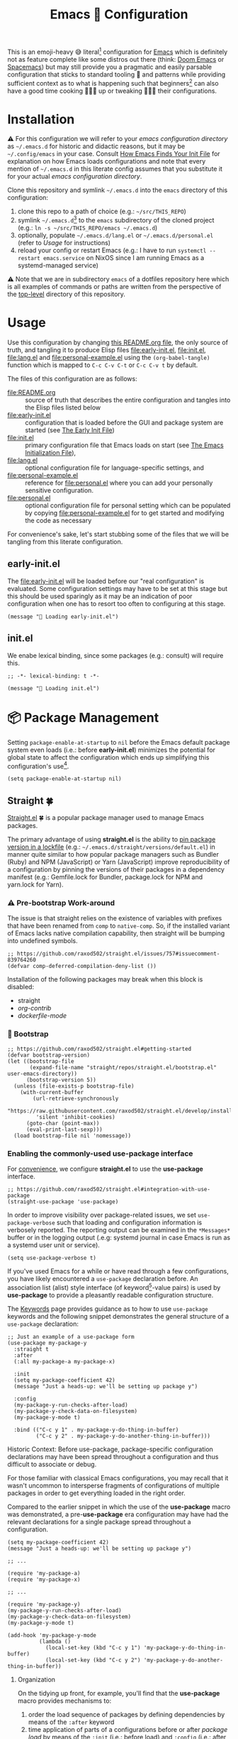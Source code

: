 #+OPTIONS: html5-fancy:t
#+HTML_DOCTYPE: html5
#+TITLE: Emacs 🦬 Configuration

This is an emoji-heavy 😅 literal[fn:1] configuration for [[https://www.gnu.org/software/emacs/][Emacs]] which is definitely not as feature complete like some distros out there (think: [[https://github.com/hlissner/doom-emacs][Doom Emacs]] or [[https://www.spacemacs.org/][Spacemacs]]) but may still provide you a pragmatic and easily parsable configuration that sticks to standard tooling 🧰 and patterns while providing sufficient context as to what is happening such that beginners[fn:2] can also have a good time cooking 👨🏿‍🔬 up or tweaking 👨🏿‍🔧 their configurations.

* Installation

<<emacsconfdir>>
⚠️ For this configuration we will refer to your /emacs configuration directory/ as =~/.emacs.d= for historic and didactic reasons, but it may be =~/.config/emacs= in your case. Consult [[https://www.gnu.org/software/emacs/manual/html_node/emacs/Find-Init.html][How Emacs Finds Your Init File]] for explanation on how Emacs loads configurations and note that every mention of =~/.emacs.d= in this literate config assumes that you substitute it for your actual /emacs configuration directory/.

Clone this repository and symlink =~/.emacs.d= into the =emacs= directory of this configuration:
1. clone this repo to a path of choice (e.g.: =~/src/THIS_REPO=)
2. symlink =~/.emacs.d=[fn:3] to the =emacs= subdirectory of the cloned project (e.g.: =ln -s ~/src/THIS_REPO/emacs ~/.emacs.d=)
3. optionally, populate =~/.emacs.d/lang.el= or =~/.emacs.d/personal.el= (refer to [[*Usage][Usage]] for instructions)
4. reload your config or restart Emacs (e.g.: I have to run =systemctl --restart emacs.service= on NixOS since I am running Emacs as a systemd-managed service)

⚠️ Note that we are in subdirectory =emacs= of a dotfiles repository here which is all examples of commands or paths are written from the perspective of the [[file:..][top-level]] directory of this repository.

* Usage

Use this configuration by changing [[file:README.org][this README.org file]], the only source of truth, and tangling it to produce Elisp files [[file:early-init.el]], [[file:init.el]], [[file:lang.el]] and [[file:personal-example.el]] using the ~(org-babel-tangle)~ function which is mapped to =C-c C-v C-t= or =C-c C-v t= by default.

The files of this configuration are as follows:
- [[file:README.org]] :: source of truth that describes the entire configuration and tangles into the Elisp files listed below
- [[file:early-init.el]] :: configuration that is loaded before the GUI and package system are started (see [[https://www.gnu.org/software/emacs/manual/html_node/emacs/Early-Init-File.html][The Early Init File]])
- [[file:init.el]] :: primary configuration file that Emacs loads on start (see [[https://www.gnu.org/software/emacs/manual/html_node/emacs/Init-File.html][The Emacs Initialization File]]),
- [[file:lang.el]] :: optional configuration file for language-specific settings, and
- [[file:personal-example.el]] :: reference for [[file:personal.el]] where you can add your personally sensitive configuration.
- [[file:personal.el]] :: optional configuration file for personal setting which can be populated by copying [[file:personal-example.el]] for to get started and modifying the code as necessary

#+begin_src dot :file images/conf-setup.png :exports results
digraph G {
  subgraph cluster_emacs {
    label="Emacs load process"
    node_earlyinit [shape=box, label="early-init.el", style=filled]
    node_init [shape=box, label="init.el", style=filled]
    node_personal [shape=box, label="personal.el", style=filled]
    node_lang [shape=box, label="lang.el", style=filled]

    node_init -> node_personal [label="loads"]
    node_init -> node_lang [label="loads"]
  }

  node_this [shape=box, label="README.org"]
  node_personal_example [shape=box, label="personal-example.el"]

  node_this -> node_earlyinit [label="tangles to"]
  node_this -> node_init [label="tangles to"]
  node_this -> node_personal_example [label="tangles to"]
  node_personal_example -> node_personal [style=dotted]
}
#+end_src

#+RESULTS:
[[file:images/conf-setup.png]]

For convenience's sake, let's start stubbing some of the files that we will be tangling from this literate configuration.

** early-init.el

The [[file:early-init.el]] will be loaded before our "real configuration" is evaluated. Some configuration settings may have to be set at this stage but this should be used sparingly as it may be an indication of poor configuration when one has to resort too often to configuring at this stage.

#+begin_src elisp :tangle early-init.el
(message "🥱 Loading early-init.el")
#+end_src

** init.el

We enabe lexical binding, since some packages (e.g.: consult) will require this.

#+begin_src elisp :tangle init.el
;; -*- lexical-binding: t -*-
#+end_src


#+begin_src elisp :tangle init.el
(message "🚜 Loading init.el")
#+end_src

* 📦 Package Management

Setting =package-enable-at-startup= to =nil= before the Emacs default package system even loads (i.e.: before *early-init.el*) minimizes the potential for global state to affect the configuration which ends up simplifying this configuration's use[fn:4].

#+begin_src elisp :tangle early-init.el
(setq package-enable-at-startup nil)
#+end_src

** Straight 🍀

[[https://github.com/raxod502/straight.el#getting-started][Straight.el]] 🍀 is a popular package manager used to manage Emacs packages.

The primary advantage of using *straight.el* is the ability to _pin package version in a [[file:straight/versions/default.el][lockfile]]_ (e.g.: =~/.emacs.d/straight/versions/default.el=) in manner quite similar to how popular package managers such as Bundler (Ruby) and NPM (JavaScript) or Yarn (JavaScript) improve reproducibility of a configuration by pinning the versions of their packages in a dependency manifest (e.g.: Gemfile.lock for Bundler, package.lock for NPM and yarn.lock for Yarn).

*** ⚠️ Pre-bootstrap Work-around

The issue is that straight relies on the existence of variables with prefixes that have been renamed from =comp= to =native-comp=. So, if the installed variant of Emacs lacks native compilation capability, then straight will be bumping into undefined symbols.

#+begin_src elisp :tangle init.el
;; https://github.com/raxod502/straight.el/issues/757#issuecomment-839764260
(defvar comp-deferred-compilation-deny-list ())
#+end_src

Installation of the following packages may break when this block is disabled:
- straight
- [[*Org-contrib][org-contrib]]
- [[*Dockerfile][dockerfile-mode]]

*** 🥾 Bootstrap

#+begin_src elisp :tangle init.el
;; https://github.com/raxod502/straight.el#getting-started
(defvar bootstrap-version)
(let ((bootstrap-file
       (expand-file-name "straight/repos/straight.el/bootstrap.el" user-emacs-directory))
      (bootstrap-version 5))
  (unless (file-exists-p bootstrap-file)
    (with-current-buffer
        (url-retrieve-synchronously
         "https://raw.githubusercontent.com/raxod502/straight.el/develop/install.el"
         'silent 'inhibit-cookies)
      (goto-char (point-max))
      (eval-print-last-sexp)))
  (load bootstrap-file nil 'nomessage))
#+end_src

*** Enabling the commonly-used *use-package* interface

For [[use-package-format][convenience]], we configure *straight.el* to use the *use-package* interface.

#+begin_src elisp :tangle init.el
;; https://github.com/raxod502/straight.el#integration-with-use-package
(straight-use-package 'use-package)
#+end_src

In order to improve visibility over package-related issues, we set =use-package-verbose= such that loading and configuration information is verbosely reported. The reporting output can be examined in the =*Messages*= buffer or in the logging output (.e.g: systemd journal in case Emacs is run as a systemd user unit or service).

#+begin_src elisp :tangle early-init.el
(setq use-package-verbose t)
#+end_src

<<use-package-format>>
If you've used Emacs for a while or have read through a few configurations, you have likely encountered a =use-package= declaration before. An association list (alist) style interface (of keyword[fn:5]-value pairs) is used by *use-package* to provide a pleasantly readable configuration structure.

The [[https://jwiegley.github.io/use-package/keywords/][Keywords]] page provides guidance as to how to use =use-package= keywords and the following snippet demonstrates the general structure of a =use-package= declaration:

#+begin_src elisp :results none
;; Just an example of a use-package form
(use-package my-package-y
  :straight t
  :after
  (:all my-package-a my-package-x)

  :init
  (setq my-package-coefficient 42)
  (message "Just a heads-up: we'll be setting up package y")

  :config
  (my-package-y-run-checks-after-load)
  (my-package-y-check-data-on-filesystem)
  (my-package-y-mode t)

  :bind (("C-c y 1" . my-package-y-do-thing-in-buffer)
         ("C-c y 2" . my-package-y-do-another-thing-in-buffer)))
#+end_src

#+begin_details org
#+HTML: <summary>Historic Context: Before use-package, package-specific configuration declarations may have been spread throughout a configuration and thus difficult to associate or debug.</summary>
For those familiar with classical Emacs configurations, you may recall that it wasn't uncommon to intersperse fragments of configurations of multiple packages in order to get everything loaded in the right order.

Compared to the earlier snippet in which the use of the *use-package* macro was demonstrated, a pre-*use-package* era configuration may have had the relevant declarations for a single package spread throughout a configuration.

#+begin_src elisp :results none
(setq my-package-coefficient 42)
(message "Just a heads-up: we'll be setting up package y")

;; ...

(require 'my-package-a)
(require 'my-package-x)

;; ...

(require 'my-package-y)
(my-package-y-run-checks-after-load)
(my-package-y-check-data-on-filesystem)
(my-package-y-mode t)

(add-hook 'my-package-y-mode
          (lambda ()
            (local-set-key (kbd "C-c y 1") 'my-package-y-do-thing-in-buffer)
            (local-set-key (kbd "C-c y 2") 'my-package-y-do-another-thing-in-buffer))
#+end_src

#+end_details

**** Organization

On the tidying up front, for example, you'll find that the *use-package* macro provides mechanisms to:
1. order the load sequence of packages by defining dependencies by means of the =:after= keyword
2. time application of parts of a configurations before or after /package load/ by means of the =:init= (i.e.: before load) and =:config= (i.e.: after load) keywords
3. bind keychords using the =:bind= keyword

**** Performance

On the performance front, you'll find that the *use-package* macro provides mechanisms to:
1. delay loading of packages by means of the =:defer= or =:demand= keywords
1. delay loading of packages needed in a particular mode or interpreter by means of the =:mode= or =:interpreter= keywords
2. define "as-of-yet not seen" symbols that will be needed for compilation by means of the =:functions= and =:defines= keywords

**** Ordering Management through Hooks

Emacs is a hot mess of global state sorcery and as such it may be useful to load packages or call package-specific functions in a particular order to render a configuration sufficiently functional. 🙊

Using *use-package*, the =:after= and =:hook= keywords are probably the more powerful tools to manage the ordering of your packages.

The Emacs [[https://www.gnu.org/software/emacs/manual/html_node/elisp/Startup-Summary.html#Startup-Summary][Startup Summary]] page outlines when the =before-init-hook=, =after-init-hook=, =emacs-startup-hook= and =window-setup-hook= are run.

For convenience, we define some hook to notify us in the *Messages* buffer when these different milestones are reached.

#+begin_src elisp :tangle early-init.el
(add-hook 'before-init-hook (lambda () (message "🪝 Before init")))
(add-hook 'after-init-hook (lambda () (message "🪝 After init")))
(add-hook 'emacs-startup-hook (lambda () (message "🪝 Emacs startup")))
(add-hook 'window-setup-hook (lambda () (message "🪝 Window setup")))
#+end_src

Through the =:hook= keyword, we can /hook/ operations for a particular package into to the previously listed Emacs lifecycle hooks without leaving the expression for that specific package -- thus keeping all relevant configurations neatly localized.

* 📓 Org

[[https://orgmode.org/worg/org-contrib/org-protocol.html][Org]] is probably the killer app of Emacs and is actually just a clearly standardized markup format. Three ways in which Org discerns itself from Markdown are in that it:
1. has a single clear standard (that is widely used) as opposed to Markdown that has a few variants floating about that exhibit slightly differing behavior[fn:6] and may present a bit of challenge for application developers that wish to implement the standard
2. natively allows for the notation of dates and times which allow for things like time-tracking and planning within a single document.
3. natively provides table support

#+begin_src elisp :noweb yes :tangle init.el
;; https://orgmode.org/worg/org-contrib/org-protocol.html
;; https://github.com/org-roam/org-roam/issues/529
;; https://git.savannah.gnu.org/cgit/emacs/org-mode.git/
(use-package org
  :straight (:type built-in)
  :init
  (setq org-adapt-indentation nil ; https://orgmode.org/manual/Hard-indentation.html
        org-hide-leading-stars nil
        org-odd-levels-only nil)
  :config
  ;; https://orgmode.org/manual/Capture-templates.html#Capture-templates
  (global-set-key (kbd "C-c c") 'org-capture)
  (global-set-key (kbd "C-c d") 'org-hide-drawer-toggle)
  ;; https://www.reddit.com/r/emacs/comments/ldiryk/weird_tab_behavior_in_org_mode_source_blocks
  (setq org-src-preserve-indentation t
        org-hide-block-startup t)

  <<org-config>>
  :custom
  (org-tags-column 0 "Avoid wrapping issues by minimizing tag indentation"))
#+end_src

** Org-Tempo

[[https://orgmode.org/manual/Structure-Templates.html][Structure templates]] allow one to quickly produce convenient src or quote blocks with just three keypresses. For example
- =< s TAB= to produce a source block
- =< q TAB= to produce a quote block
- =< C TAB= to produce a comment block
- =< h TAB= and =< l TAB= to produce export blocks for HTML and LaTeX respectively

#+begin_src elisp :noweb-ref org-config
;; https://orgmode.org/manual/Structure-Templates.html
(require 'org-tempo)
#+end_src

** Org LaTeX Listing Source Wrapping

By default listings in LaTeX exports don't line-wrap which is really useless when you have blocks with long lines and are hoping for readable output in a printable form-factor -- not to say that you actually print it but hey... your e-reader may want that printable form-factor?!? 🤷🏿‍♂️

The following configuration was stolen from [[https://www.reddit.com/r/emacs/comments/c1b70i/best_way_to_include_source_code_blocks_in_a_latex/][a Reddit thread]].

Figuring out how to get the ouput portrayed in a monospace font was informed by [[https://stackoverflow.com/a/2915765][a StackOverflow answer]] detailing how removal of the =column=flexible= option may help.

#+begin_src elisp :noweb-ref org-config
;; https://www.reddit.com/r/emacs/comments/c1b70i/best_way_to_include_source_code_blocks_in_a_latex/
(add-to-list 'org-latex-packages-alist '("" "listings" nil))
;(setq org-latex-packages-alist nil)
;(setq org-latex-listings t)
;(setq org-latex-listings-options '(("breaklines" "true")))
(setq org-latex-listings t)
(setq org-latex-listings-options
      '(("basicstyle" "\\ttfamily")
        ("breakatwhitespace" "false")
        ("breakautoindent" "true")
        ("breaklines" "true")
        ;("columns" "[c]fullflexible")
        ("commentstyle" "")
        ("emptylines" "*")
        ("extendedchars" "false")
        ;("fancyvrb" "true")
        ("firstnumber" "auto")
        ("flexiblecolumns" "false")
        ("frame" "single")
        ("frameround" "tttt")
        ("identifierstyle" "")
        ("keepspaces" "true")
        ("keywordstyle" "")
        ("mathescape" "false")
        ("numbers" "left")
        ("numbers" "none")
        ("numbersep" "5pt")
        ("numberstyle" "\\tiny")
        ("resetmargins" "false")
        ("showlines" "true")
        ("showspaces" "false")
        ("showstringspaces" "false")
        ("showtabs" "true")
        ("stepnumber" "2")
        ("stringstyle" "")
        ("tab" "↹")
        ("tabsize" "4")
        ("texcl" "false")
        ("upquote" "false")))
#+end_src

** ox-clip: export Org fragments into HTML for rich-text input fields

The ox-clip exporters allow us to export fragments of our org documents into rich-text that is ready to paste into inputs on web apps. I use this frequently to copy org pieces into Google Docs or other online rich-text editors.

#+begin_src elisp :tangle init.el
;; https://github.com/jkitchin/ox-clip
;; https://zzamboni.org/post/my-emacs-configuration-with-commentary/
(use-package ox-clip
  :straight (ox-clip :type git
                     :host github
                     :repo "jkitchin/ox-clip")
  :after (org htmlize)
  :bind
  ("C-c y" . ox-clip-formatted-copy))
#+end_src

** TODO htmlize

Running ~(straight-dependants "htmlize")~ yields =("ox-clip" ("org-ref" "org-roam-bibtex"))= so we define htmlize to control the version of htmlize that is installed since the implict configuration resulted to an outdated version of htmlize on my system.

:BACKGROUND:
Looking into htmlize started when stumbling upon errors in exporting Org blocks to HTML. Just export this entire file to HTML would eventually fail with =Invalid face: unspecified= to which I authored a [[https://github.com/hniksic/emacs-htmlize/pull/41/files][PR]] with a coarse fix.
:END:

#+begin_src elisp :tangle init.el
(use-package htmlize
  :straight (htmlize :type git
                     :host github
                     :branch "fix-face-size-unspecified-head"
                     :repo "vidbina/emacs-htmlize"
                     :local-repo "~/src/vidbina/emacs-htmlize")
  :after org
  :init
  ;; https://www.reddit.com/r/orgmode/comments/5uj17n/invalid_face_error_when_publishing_org_to_html/
  (setq org-html-htmlize-output-type 'inline-css)
  :custom
  (htmlize-ignore-face-size t))
#+end_src

** TODO Bibliography

*** ol-BibTeX (Org-BibTeX): Bibliography through org properties

The =ol-bibtex= package, previously known as =org-bibtex= and still prefixed as such, allows for the definition of bibliography entries within Org properties.

#+begin_src org
,** Introduction to Flight Test Engineering
:PROPERTIES:
:BIB_TITLE: Introduction to Flight Test Engineering
:BIB_BTYPE: techreport
:BIB_CUSTOM_ID: stoliker2005FTE
:BIB_AUTHOR: F.N. Stoliker
:BIB_INSTITUTION: RTO
:BIB_YEAR: 2005
:BIB_NUMBER: RTO-AG-300-V14
:BIB_DATE: 7/25/2005
:BIB_ADDRESS:
:BIB_MONTH: 07
:BIB_BIB_DOI: 10.14339/RTO-AG-300-V14
:BIB_BIB_ISBN: 92-837-1126-2
:BIB_NOTE:
:BIB_ANNOTE:
:END:

Some notes on this book...
#+end_src

The previously listed Org snippet will produce the following BibTeX entry:

#+begin_src bibtex
                  @techreport{stoliker2005FTE,
                    annote={},
                    note={},
                    isbn={92-837-1126-2},
                    doi={10.14339/RTO-AG-300-V14},
                    month={07},
                    address={},
                    date={7/25/2005},
                    number={RTO-AG-300-V14},
                    year={2005},
                    institution={RTO},
                    author={F.N. Stoliker},
                    custom_id={stoliker2005FTE},
                    title={Introduction to Flight Test Engineering}
                  }
#+end_src

Please note that *ol-bibtex* refers to an internal index =org-bibtex-types= that lists fields for every record type (e.g.: article, book, techreport, etc.) and only honors the entries that are listed therein.

Since, I sometimes need "arbitrary" fields such as =doi= that BibTeX itself may recognize but that the ol-bibtex package will simply ignore (for some bibliography types) as they are not listed in =org-bibtex-types=, it will be necessary to set =org-bibtex-export-arbitrary-types= to honor arbitrary fields which itself will require =org-bibtex-prefix= to also be set (which I set to =BIB_=). The caveat is that setting =org-bibtex-prefix= is an all-or-nothing type of deal and will require us to prefix all BibTeX properties (with =BIB_= in this particular configuration's case).

Another option may be for us to enhance =org-bibtex-headline= to be a bit smarter about honoring "known fields" in a properties block along with "arbitrary fields" as long as they are prefixed. This is only a partial solution as it only solves to problem of converting headlines to BibTeX entries, while the *ol-bibtex* package also helps reading valid BibTeX entries with =org-bibtex-read= and writing them into Org headlines with =org-bibtex-write= where the prefix is used for all entries indicating that prefixing everything is the expected behavior that allows for reliable and consistent bidirectional traffic (Org-to-BibTeX and BibTeX-to-Org).

#+begin_src elisp :tangle init.el
(use-package ol-bibtex
  :straight (:type built-in)
  :after org
  :custom
  (org-bibtex-prefix "BIB_" "Define prefix for arbitrary fields")
  (org-bibtex-export-arbitrary-fields t "Export prefixed fields"))
#+end_src

For reference's sake, note that for headers containing non-prefixed and prefixed fields, *ol-bibtex* will end up exporting the prefixed fields only.

#+begin_src org
,** Introduction to Flight Test Engineering
:PROPERTIES:
:TITLE:    Introduction to Flight Test Engineering
:BTYPE:    techreport
:CUSTOM_ID: stoliker2005FTE
:AUTHOR:   F.N. Stoliker
:INSTITUTION: RTO
:YEAR:     2005
:NUMBER:   RTO-AG-300-V14
:DATE:     7/25/2005
:ADDRESS:
:MONTH:    07
:BIB_DOI:  10.14339/RTO-AG-300-V14
:BIB_ISBN: 92-837-1126-2
:NOTE:
:ANNOTE:
:END:
#+end_src

The example listed above will yield the following BibTeX entry which demonstrates this point.

#+begin_src bibtex
                  @techreport{stoliker2005FTE,
                    isbn={92-837-1126-2},
                    doi={10.14339/RTO-AG-300-V14}
                  }
#+end_src

*** Org-contrib

#+begin_src elisp :tangle init.el
;; https://git.sr.ht/~bzg/org-contrib
(use-package org-contrib
  :straight (org-contrib :type git
                         :host nil
                         :repo "https://git.sr.ht/~bzg/org-contrib")
  :after org)
#+end_src

*** COMMENT Citar (formerly bibtex-actions)

#+begin_src elisp :tangle init.el
;; https://github.com/bdarcus/citar
(use-package citar
  :straight (citar :type git
                   :host github
                   :repo "bdarcus/citar")
  :no-require
  :custom
  (org-cite-insert-processor 'citar)
  (org-cite-follow-processor 'citar)
  (org-cite-activate-processor 'citar)
  :bind
  (:map org-mode-map :package org ("C-c b" . #'org-cite-insert)))
#+end_src

** 🗄️ Org-Roam

A good solution for maintaining a Zettelkasten-inspired note-taking system is [[https://github.com/org-roam/org-roam][Org-Roam]] which allows one to conveniently link related notes together.

#+CAPTION: Screenshot of Org-Roam in use with an Org-Roam-UI note network graph
[[file:images/screenshot-orui-org-cite-dark.png]]

#+begin_src elisp :tangle init.el
;; https://github.com/org-roam/org-roam
(use-package org-roam
  :straight (org-roam :type git
                      :host github
                      :repo "org-roam/org-roam")
  :after org
  :init
  (setq org-roam-v2-ack t)
  (make-directory (file-truename "~/org/roam/") t)
  :custom
  (org-roam-file-extensions '("org" "md"))
  (org-roam-directory (file-truename "~/org/roam/"))
  (org-roam-db-location (file-truename "~/org/roam/org-roam.db"))
  :config
  (message "📔 org-roam is loaded")
  (org-roam-db-autosync-mode 1)
  :bind (("C-c n l" . org-roam-buffer-toggle)
         ("C-c n f" . org-roam-node-find)
         ("C-c n i" . org-roam-node-insert)))
#+end_src

*** Org-Roam-UI

#+begin_src elisp :tangle init.el
;; https://github.com/org-roam/org-roam-ui
(use-package org-roam-ui
  :straight (org-roam-ui :host github
                         :repo "org-roam/org-roam-ui"
                         :branch "main"
                         :files ("*.el" "out"))
  :delight
  (org-roam-ui-mode "🕸️")
  (org-roam-ui-follow-mode "👀")
  :after org-roam
  ;; normally we'd recommend hooking orui after org-roam, but since org-roam does not have
  ;; a hookable mode anymore, you're advised to pick something yourself
  ;; if you don't care about startup time, use
  :bind (("C-c n ." . org-roam-ui-node-zoom)
         ("C-c n ," . org-roam-ui-node-local))
  :hook (after-init . org-roam-ui-mode)
  :config
  (setq org-roam-ui-sync-theme t
        org-roam-ui-follow nil
        org-roam-ui-update-on-save t
        org-roam-ui-open-on-start nil))
#+end_src

*** Incorporate Markdown into your Org-Roam use

It isn't unlikely that you will have some of your notes captured in Markdown files. In order to not have to rewrite these files into Org-files, you can use [[https://github.com/nobiot/md-roam][Md-roam]].

#+begin_src elisp :tangle init.el
;; https://github.com/nobiot/md-roam
(use-package md-roam
  :straight (md-roam :type git
                     :host github
                     :repo "nobiot/md-roam")
  :after org-roam
  :init
  (setq md-roam-use-markdown-file-links t
        md-roam-file_extension-single "md"
        org-roam-tag-sources '(prop md-frontmatter)
        org-roam-title-sources '((mdtitle title mdheadline headline) (mdalias alias))))
#+end_src

*** Org-Roam-BibTeX (ORB)

#+begin_src elisp :tangle init.el
;; https://github.com/org-roam/org-roam-bibtex
(use-package org-roam-bibtex
  :straight (org-roam-bibtex :type git
                             :host github
                             :repo "org-roam/org-roam-bibtex")
  :after org-roam)
;;:config
;;(require 'org-ref)
;;:custom
;;(orb-roam-ref-format 'org-ref-v3 "Use new org-ref cite:&links notation in ROAM_REFS property"))
#+end_src

** COMMENT Org-ref

[[https://github.com/jkitchin/org-ref][Org-ref]] provides a system to define citations and cross-references. With Org-cite becoming part of standard-Org since 9.5, I am trying to use standard Org as much as possible which means dropping Org-ref out of my toolbox for a little while.

Org-ref has provisions for cross-referencing that Org-cite doesn't quite provide, so you may want to enable Org-ref in your configuration if you use the Org-ref cite syntax or rely on cross-referencing capability.

#+begin_src elisp :tangle init.el
;; https://github.com/jkitchin/org-ref
(use-package org-ref
  :straight (org-ref :type git
                     :host github
                     :repo "jkitchin/org-ref")
  :after (org-roam htmlize))
#+end_src

** Org-QL

In order to query Org files with more flexibility, [[https://github.com/alphapapa/org-ql][org-ql]] can come to the rescue.

#+begin_src elisp :tangle init.el
;; https://github.com/alphapapa/org-ql
(use-package org-ql
  :straight (org-ql :type git
                    :host github
                    :repo "alphapapa/org-ql"))
#+end_src

In the most basic usage form you can basically run ~org-ql-search~ and just enter =todo= to get a basic listing.

** ob-async

In some cases, code blocks need to be executed in a non-blocking manner (e.g.: when firing up a test instance of emacs or triggering a large file transfer). The [[https://github.com/astahlman/ob-async][ob-async]] package allow async execution of code-blocks by simply adding the =:async= keyword to the a codeblock of interest.

#+begin_src elisp :tangle init.el
;; https://github.com/astahlman/ob-async
(use-package ob-async
  :straight (ob-async :type git
                      :host github
                      :repo "astahlman/ob-async"))
#+end_src

* 👁️ Appearance

This section will deal with some of the visual trappings of Emacs. My design goal is to arrive at a rather minimal, or rather clean, design while providing the needed information scope perhaps through toggles (i.e.: showing whitespace characters at command).

** 🙈 Hide GUI Elements

In order to minimize visual noise, let's disable the graphical scroll bars, tool bars and menu bars.

#+begin_src elisp :tangle init.el
;; https://www.emacswiki.org/emacs/ScrollBar
(scroll-bar-mode -1)

;; https://www.emacswiki.org/emacs/ToolBar
(tool-bar-mode -1)

;; https://www.emacswiki.org/emacs/MenuBar
(menu-bar-mode -1)

;; https://www.emacswiki.org/emacs/ShowParenMode
(show-paren-mode 1)
#+end_src

** 🧱 Column Indicator

Display a border at the position to indicate where the right margin is drawn. This should provide authors a sense of where lines should be broken to keep the text relatively readable.

#+begin_src elisp :tangle init.el
;; https://www.emacswiki.org/emacs/FillColumnIndicator
(global-display-fill-column-indicator-mode 1)
#+end_src

#+begin_quote
💡 Even if we have extremely wide displays, reading is a lot easier if the text is width-constrained so do yourself a favor and don't write lines that are painfully long to read.
#+end_quote

** 🏷️ Show Line Numbers

For the sake of ease of navigation and spatial orientation we display line numbers in the left margin.

#+begin_src elisp :tangle init.el
;; https://www.emacswiki.org/emacs/LineNumbers
(global-display-line-numbers-mode 1)
#+end_src

** 🏳️ Whitespace

Visualize white spaces (tabs, spaces, trailing whitespace). The global whitespace mode can be toggled through =(global-whitespace-mode)= in order to reduce the visual noise or enable the whitespace indication.

#+begin_src elisp :tangle init.el
;; https://www.emacswiki.org/emacs/WhiteSpace
;; https://www.emacswiki.org/emacs?action=browse;oldid=WhitespaceMode;id=WhiteSpace
(setq whitespace-style '(empty face lines-tail tabs trailing))

;; http://ergoemacs.org/emacs/whitespace-mode.html
(global-whitespace-mode nil)
#+end_src

** 🎛️ Modeline

The modeline is the bar typically at the bottom of a buffer which provides useful information about the system.

Since the amount of textual information in the Modeline can get overwhelming at times, we provide horizontally succinct (i.e.: single char) pictographic indicators for the Modeline instead.

#+begin_src elisp :tangle init.el
(use-package delight
  :straight (delight :type git
                     :host nil
                     :repo "https://git.savannah.nongnu.org/git/delight.git")
  :delight
  (auto-revert-mode "♻️")
  (eldoc-mode " el📖")
  (edebug-mode "🐞")
  (global-whitespace-mode)
  (visual-line-mode " 🌯")
  (mu4e-main-mode "📫")
  (mu4e-headers-mode "📬")
  (mu4e-view-mode "📧"))

(use-package diminish
  :straight (diminish :type git
                      :host github
                      :repo "myrjola/diminish.el")
  :disabled)
#+end_src

One can debug the configuration by examining the =minor-mode-alist= variable to verify if the delight/diminish configurations are correctly applied to the configuration variable.

** 🔤 Text

*** Visual Fill Column

For the sake of readability, it helps to wrap text at a fixed column instead of filling up whatever screen real estate that is available to a buffer. The [[https://github.com/joostkremers/visual-fill-column][visual-fill-column]] package by Joost Kremers accomplishes just this and can be toggled by running ~(visual-fill-column-mode)~.

#+begin_src elisp :tangle init.el
;; https://github.com/joostkremers/visual-fill-column
(use-package visual-fill-column
  :straight (visual-fill-column :type git
                                :host github
                                :repo "joostkremers/visual-fill-column"))
#+end_src

#+CAPTION: Demonstration of toggling visual-fill-column mode
[[file:images/demonstration-visual-fill-column.gif]]

**** Global binding for convenience

For convenience, I have defined the following global binding to facilitate my laziness and avoid having to enter =visual-fill-column-mode= which isn't as much of a pain to begin with TBH if you consider that there is completion within Emacs. 🤷🏿‍♂️

#+begin_src elisp
(global-set-key (kbd "C-c v \\") 'visual-fill-column-mode)
#+end_src

*** Adaptive Wrap

By using [[https://elpa.gnu.org/packages/adaptive-wrap.html][adaptive wrap]] mode, wrapping behaviour can be adapted to respect indentation present at the start of a line. This should simply the readability of long lines in e-mail quotes or in nested code.

#+begin_src elisp :tangle init.el
;; https://elpa.gnu.org/packages/adaptive-wrap.html
(use-package adaptive-wrap
  :straight (adaptive-wrap :type git
                           :host github
                           :repo "emacs-straight/adaptive-wrap")
  :config
  (adaptive-wrap-prefix-mode))
#+end_src

Using adaptive wrapping along with visual-fill-column mode may introduce some performance issues especially when longer texts are being soft-wrapped. When dealing with code blocks or tables, adaptive wrapping can be a bit more confusing than helpful which is why it helps to define key bindings to simplify toggling this behaviour. In my case, I have defined the =vidbina/wrap= function to play to control =visual-line-mode= and =adaptive-wrap-mode= in a single operation.

*** Default Text Scale

For global text scaling, the [[https://github.com/purcell/default-text-scale][default-text-scale]] package can be used. Without this package, scaling may require one to resize the text in every buffer independently which is an arduous task.

#+begin_src elisp :tangle init.el
;; https://github.com/purcell/default-text-scale
;; Doesn't work well in emacsclient
(use-package default-text-scale
  :straight (default-text-scale :type git
                                :host github
                                :repo "purcell/default-text-scale")
  :hook ((after-init . default-text-scale-mode)))
#+end_src

The package sets the height attribute of the default face, which can be retrieved by the following code:

#+begin_src elisp
(face-attribute 'default :height)
#+end_src

In my configuration, I have updated the height of the default face through the =customize-faces= interface (see [[https://www.gnu.org/software/emacs/manual/html_node/emacs/Specific-Customization.html][Customizing Specific Items]] for more instruction on how to customize faces in Emacs) and applied and saved these changes to allow different machines/environments to load their customization that don't make much sense tracking in git (see the section on our [[*Customizations][custom.el file]] which allows for this).

⚠️ When updating the font face through the =customize-faces= interface see to it that you uncheck all non-height attributes to ensure that the customization written into custom.el only sets height information as in the snippet example below:

#+begin_src elisp
(custom-set-faces
 ;; custom-set-faces was added by Custom.
 ;; If you edit it by hand, you could mess it up, so be careful.
 ;; Your init file should contain only one such instance.
 ;; If there is more than one, they won't work right.
 '(default ((t (:height 241)))))
#+end_src

**** TODO Investigate if the =server-after-make-frame-hook= is a sane configuration option

The call to =default-text-scale-reset= has been configured in the =server-after-make-frame-hook= since I was having some trouble using this package when using Emacs in client/server mode as opposed to standalone mode.

I don't quite use Emacs in standalone mode anymore, unless I'm debugging my config (by invoking =emacs --debug-init=), but AFAIK, the =server-after-make-frame-hook= was necessary to ensure that =default-text-scale-reset= is only called once the a GUI frame is ready, thus allowing default-text-scale to calculculate text scale.

Note that =default-text-scale--update-for-new-frame= is called in =after-make-frame-functions=, so perhaps this is already sufficient to ensure that all frames have the same scaling for text.

** 🎨 Rainbow Mode

[[https://github.com/emacsmirror/rainbow-mode][Rainbow mode]] allows the coloring or color codes within buffers such as #ff0000 and #0f0.

#+begin_src elisp :tangle lang.example.el
;; https://github.com/emacsmirror/rainbow-mode
(use-package rainbow-mode
  :straight (rainbow-mode :type git
                          :host github
                          :repo "emacsmirror/rainbow-mode"))
#+end_src

** 💄 Themes

*** COMMENT Leuven Theme

#+begin_src elisp :tangle init.el
;; https://github.com/fniessen/emacs-leuven-theme
(use-package leuven-theme
  :straight (leuven-theme :type git
                          :host github
                          :repo "fniessen/emacs-leuven-theme"))
#+end_src

*** Modus Themes

In order to avoid overthinking themes, I've opted for Prot's [[https://gitlab.com/protesilaos/modus-themes][Modus themes]] which offers a highly readable color scheme from an accessibility perspective.

#+CAPTION: Screenshot of this Emacs configuration in dark-mode
[[file:images/screenshot-README-dark.png]]

#+CAPTION: Screenshot of this Emacs configuration in light-mode
[[file:images/screenshot-README-light.png]]

#+begin_src elisp :tangle init.el
;; https://gitlab.com/protesilaos/modus-themes
(use-package modus-themes
  :straight (modus-themes :type git
                          :host gitlab
                          :repo "protesilaos/modus-themes")
  :config
  (modus-themes-load-themes)
  :init
  (setq modus-themes-bold-constructs t
        modus-themes-org-blocks 'gray-background
        modus-themes-region '(bg-only no-extend accented)
        modus-themes-prompts '(intense)
        modus-themes-fringes '(intense)
        modus-themes-hl-line '(accented)
        modus-themes-paren-match '(bold intense)
        modus-themes-syntax '(yellow-comments green-strings alt-syntax)
        modus-themes-headings '((1 . (background overline))
                                (2 . (background overline rainbow))
                                (t . (background overline rainbow)))
        modus-themes-scale-headings t))
#+end_src

** Dired-k

The standard Emacs directory editor named dired doesn't ship with convenient highlighting or coloring of the listed files. The dired-k package adds some flair to the dired ouput.

#+begin_src elisp :tangle init.el
;; https://github.com/emacsorphanage/dired-k
(use-package dired-k
  :straight (dired-k :type git
                     :host github
                     :repo "emacsorphanage/dired-k")
  :init
  (setq dired-k-style 'git)
  :hook (dired-initial-position-hook . dired-k))
#+end_src

* 🌷 Misc

** 🪟 Windows

*** 🏗️ Buffer Placement

#+begin_src elisp :tangle init.el
(setq display-buffer-alist
      (let* ((sidebar-width '(window-width . 85))
             (sidebar-parameters '(window-parameters . ((no-other-window . t))))
             (sidebar (list '(side . left) sidebar-width sidebar-parameters)))
        (list (cons (regexp-opt-group '("*org-roam*"))
                    (cons #'display-buffer-in-side-window
                          `((slot . 0) ,@sidebar)))
              (cons (regexp-opt-group '("*Dictionary*"))
                    (cons #'display-buffer-in-side-window
                          `((slot . -1) ,@sidebar)))
              (cons (regexp-opt-group '("*Help*" "*Info*" "*info*"))
                    (cons #'display-buffer-in-side-window
                          `((slot . 5) ,@sidebar)))
              (cons (regexp-opt-group '("*Shortdoc"))
                    (cons #'display-buffer-in-side-window
                          `((slot . 6) ,@sidebar)))
              (cons (regexp-opt-group '("*Warnings*"))
                    (cons #'display-buffer-in-side-window
                          `((slot . 10) ,@sidebar))))))
#+end_src

*** 🔍 Zoom-window: Zoom to a single window

In order to single out a particular window in order to return to the preceding layout shortly thereafter again, one may use the [[https://github.com/emacsorphanage/zoom-window][zoom-window]] package. It's a great way to clear some screen real estate and obtain some focus.

#+begin_src elisp :tangle init.el
;; https://github.com/emacsorphanage/zoom-window
(use-package zoom-window
  :straight (zoom-window :type git
                         :host github
                         :repo "emacsorphanage/zoom-window")
  :init
  (with-eval-after-load 'persp-mode
    (message "Configuring zoom-window to work with persp-mode")
    (setq zoom-window-use-persp t)))
#+end_src

*** 🪄 Ace Window

In order to quickly jump between windows by numbers, we can use the [[https://github.com/abo-abo/ace-window][ace-window]] package. This eliminates the need for the tedious next/previous window bindings (either native Emacs or evil).

#+begin_src elisp :tangle init.el
;; https://github.com/abo-abo/ace-window
;; https://jao.io/blog/2020-05-12-ace-window.html
(use-package ace-window
  :straight (ace-window :type git
                        :host github
                        :repo "abo-abo/ace-window")
  :bind (("M-o" . ace-window)))
#+end_src

*** Avy

In order to speed up text navigation, one can use [[https://github.com/abo-abo/avy][avy]] to produce jump points that one can navigate through single keystrokes.

In order to jump to bind in the snippet below, one can grep for bind which is often fast enough or... one can trigger ~(avy-goto-char)~, type =b= and then observe how the different occurrences of b provide an indication of the character (or sequence of characters) that we need to press to "teleport" to that location.

#+begin_src elisp :tangle init.el
;; https://github.com/abo-abo/avy
(use-package avy
  :straight (avy :type git
                 :host github
                 :repo "abo-abo/avy")
  :bind (("C-:" . avy-goto-char)))
#+end_src

*** Rotate

Akin to rotating layouts in tmux, [[https://github.com/daichirata/emacs-rotate][emacs-rotate]] helps users rotate through layouts in Emacs. This can be handy when you quickly want to change a vertically tiles layout into a horizontally tiled layout.

#+begin_src elisp :tangle init.el
;; https://github.com/daichirata/emacs-rotate
(use-package rotate
  :straight (rotate :type git
                    :host github
                    :repo "daichirata/emacs-rotate"))
#+end_src

** Find File at Point (FFAP)

In order to provide point-specific behavior, we use the [[https://www.gnu.org/software/emacs/manual/html_node/emacs/FFAP.html#index-ffap][FFAP]] package. As an example, the ~(find-file-at-point)~ command will provide custom behavior depending on the type of link it is called over.

#+begin_src elisp :tangle init.el
;; https://www.gnu.org/software/emacs/manual/html_node/emacs/FFAP.html#index-ffap
(ffap-bindings)
#+end_src

** Indentation

Turn of tab-indentation and opt for space-based indentation such that whitespace is a bit more controllable.

#+begin_src elisp :tangle init.el
;; https://www.gnu.org/software/emacs/manual/html_node/eintr/Indent-Tabs-Mode.html
(setq-default indent-tabs-mode nil)
#+end_src

#+begin_quote
⚠️ Not to append to ongoing flame wars: across different editors and viewers (pagers, terminals, etc) the use of spaces is a bit more predictable as a text alignment tool. 🤷🏿‍♂️
#+end_quote

** Scrolling

In order to [[https://www.emacswiki.org/emacs/SmoothScrolling][facilitate smoother scrolling]] than the default i.e.: "when scrolling out of view, scroll such that point is in the middle of the buffer", we set =scroll-conservatively= to allow for more line-by-line scrolling.

#+begin_src elisp :tangle init.el
;; https://www.emacswiki.org/emacs/SmoothScrolling
(setq-default scroll-conservatively 100)
#+end_src

💡 If you want to center the cursor (or point in Emacs vernacular), the ~evil-scroll-line-to-center~ command bound to =z z= is your friend.

** TODO Undo

#+begin_src elisp :tangle init.el
;; https://github.com/emacsmirror/undo-fu
(use-package undo-fu
  :straight (undo-fu :type git
                     :host github
                     :repo "emacsmirror/undo-fu"))
#+end_src

** Async

[[https://github.com/jwiegley/emacs-async][Emacs async]] allows for some async code execution which can come in handy for logic that may otherwise have blocked Emacs main thread for too long.

#+begin_src elisp :tangle init.el
;; https://github.com/jwiegley/emacs-async
(use-package async
  :straight (async :type git
                   :host github
                   :repo "jwiegley/emacs-async")
  :config
  (async-bytecomp-package-mode 1))
#+end_src

** <<evil>> Evil

In order to save your hand some pain, it may be helpful to use vi-like bindings that keep your hands around the home row more often and minimizes the need for your hands to pull acrobatic maneuvers 🎪 that could incur some strain. I use the [[https://github.com/emacs-evil/evil][extensible vi layer, inconveniently or mischievously abbreviated to Evil]], to help me to vi-bindings while in Emacs.

#+begin_quote
I used Emacs extensively in college and developed a case of the /Emacs pinky/ at the time. That's about the time I switched back to vi/vim and around the end of 2021, I decided to give Emacs another try in combination with Evil-mode which provides me the best of both worlds. 🤯
#+end_quote

Consult the [[https://github.com/noctuid/evil-guide][guide]] for more information on evil. Note that the vi commands started with colon such a =:e=, =:s= and =:g= are mapped through evil-ex (see [[https://gist.github.com/agzam/acd3b5e311f8f7e87e21b550856f65e1][agzam's write up]] on these evil-ex commands for reference).

#+begin_src elisp :tangle init.el
;; https://github.com/emacs-evil/evil
;; https://github.com/noctuid/evil-guide
(use-package evil
  :straight (evil :type git
                  :host github
                  :repo "emacs-evil/evil")
  :after
  undo-fu
  :init
  ;; https://github.com/emacs-evil/evil-collection#installation
  ;; pre-set some evil vars prior to package load
  (setq evil-respect-visual-line-mode t)
  (setq evil-undo-system 'undo-fu)
  (setq evil-want-integration t)
  (setq evil-want-keybinding nil)
  :config
  (evil-mode t)
  (evil-set-initial-state 'info-mode 'emacs)
  (evil-set-initial-state 'help-mode 'emacs)
  (evil-set-initial-state 'special-mode 'emacs))

;; https://github.com/emacs-evil/evil-collection
(use-package evil-collection
  :straight (evil-collection :type git
                             :host github
                             :repo "emacs-evil/evil-collection")
  :after evil
  :config
  (evil-collection-init)
  :delight
  (evil-collection-unimpaired-mode))
#+end_src

#+begin_center
🚨 *Remember the =C-z= binding to exit the 'emacs state and return to 'normal state.* You may accidentally change =evil-state= (evil states are the equivalent to modes in vim vernacular) to =emacs= which will leave you with really annoying results when attempting to quickly navigate/edit your buffers. I've been cursing often enough thinking that my config was broken 🤬 when I had just accidentally pressed =C-z= and ended up in Emacs state. 🤦🏿‍♂️
#+end_center

*** <<evil-vimish-fold>> Folding in a "vimish" fashion

The [[https://github.com/alexmurray/evil-vimish-fold][evil-vimish-fold]] package does exactly what the name implies and integrates evil and [[vimish-fold]] such that we can fold regions through the [[https://vim.fandom.com/wiki/Folding][vim-like bindings]] with classics such as =z f= to fold, =z o= to open and =z d= to delete.

#+begin_src elisp :tangle init.el
;; https://github.com/alexmurray/evil-vimish-fold
(use-package evil-vimish-fold
  :straight (evil-vimish-fold :type git
                              :host github
                              :repo "alexmurray/evil-vimish-fold")
  :after vimish-fold
  :hook ((prog-mode conf-mode text-mode) . evil-vimish-fold-mode))
#+end_src

** <<vimish-fold>> Folding with vimish-fold

The [[https://github.com/matsievskiysv/vimish-fold][vimish-fold]] package allows us to fold regions in buffers while persisting our folding preferences when we save files.

#+begin_src elisp :tangle init.el
;; https://github.com/matsievskiysv/vimish-fold
(use-package vimish-fold
  :straight (vimish-fold :type git
                         :host github
                         :repo "matsievskiysv/vimish-fold")
  :after evil)
#+end_src

** Version Control

*** TODO Magit: Git Porcelain

#+begin_src elisp :tangle init.el
;; https://github.com/magit/magit.git
(use-package magit
  :straight (magit :type git
                   :host github
                   :repo "magit/magit"))
#+end_src

*** TODO Diff-hl: Diff highlighting in the left gutter of a buffer

#+begin_src elisp :tangle init.el
;; https://github.com/dgutov/diff-hl
(use-package diff-hl
  :straight (diff-hl :type git
                     :host github
                     :repo "dgutov/diff-hl")
  :hook (after-init . global-diff-hl-mode))
#+end_src

** 📁 Navigation

*** TODO Deft

#+begin_src elisp :tangle init.el
;; https://github.com/jrblevin/deft
(use-package deft
  :straight (deft :type git
                  :host github
                  :repo "jrblevin/deft")
  :after org
  :bind
  ("C-c n d" . deft)
  :custom
  (deft-directory "~/org")
  (deft-extensions '("md" "org"))
  (deft-recursive t)
  (deft-strip-summary-regexp
   (concat "\\("
           "[\n\t]" ;; blank
           "\\|^#\\+[[:alpha:]_]+:.*$" ;; org-mode metadata
           "\\)"))
  (deft-use-filename-as-title t)
  (deft-use-filter-string-for-filename t))
#+end_src

** Completion

*** Orderless

The [[https://github.com/oantolin/orderless][orderless]] package provides more generous completion resolution by permitting us to:
1. provide partial phrases e.g.: "o i d" to filter for "org-indent-drawer" and
2. enter these parts in any order (hence /orderless/) e.g.: "drawer org" to filter for "org-indent-drawer".

#+begin_src elisp :noweb strip-export :tangle init.el
(use-package orderless
  :straight (orderless :type git
                       :host github
                       :repo "oantolin/orderless")
  <<orderless-ivy>>
  :custom
  (completion-styles '(orderless)))
#+end_src

**** COMMENT Ivy integration

In case Ivy is being used for completion, we will want to configure orderless to load after Ivy.

#+begin_src elisp :noweb-ref orderless-ivy
:after
(:all swiper)
#+end_src

Furthermore, we want to configure the ivy regex builder to play ball with orderless.

#+begin_src elisp :noweb-ref orderless-ivy
:custom
(ivy-re-builders-alist '((t . orderless-ivy-re-builder)))
#+end_src

*** TODO Marginalia

[[https://github.com/minad/marginalia
][Marginalia]] annotates entries in a completion buffer with additional context.

#+begin_src elisp :tangle init.el
;; Enable richer annotations using the Marginalia package
(use-package marginalia
  :straight (marginalia :type git
                        :host github
                        :repo "minad/marginalia")
  ;; Either bind `marginalia-cycle` globally or only in the minibuffer
  :bind (("M-A" . marginalia-cycle)
         :map minibuffer-local-map
         ("M-A" . marginalia-cycle))

  ;; The :init configuration is always executed (Not lazy!)
  :init

  ;; Must be in the :init section of use-package such that the mode gets
  ;; enabled right away. Note that this forces loading the package.
  (marginalia-mode))
#+end_src

*** Consult

[[https://github.com/minad/consult][Consult]] allows quick-selection from a completion buffer and is compatible with completion systems based around the standard Emacs =completing-read= API.

#+begin_src elisp :noweb yes :tangle init.el
;; https://github.com/minad/consult
(use-package consult
  :straight (consult :type git
                     :host github
                     :repo "minad/consult")
  :bind
  <<consult-bindings>>

  :config
  ;; Use `consult-completion-in-region' if Vertico is enabled.
  ;; Otherwise use the default `completion--in-region' function.
  (setq completion-in-region-function
        (lambda (&rest args)
          (apply (if vertico-mode
                     #'consult-completion-in-region
                   #'completion--in-region)
                 args))))
#+end_src

**** TODO Bindings

From the [[https://github.com/minad/consult#use-package-example][example configuration]].

#+begin_src elisp :noweb-ref consult-bindings
(;; C-c bindings (mode-specific-map)
 ("C-c h" . consult-history)
 ("C-c m" . consult-mode-command)
 ("C-c k" . consult-kmacro)
#+end_src

#+begin_src elisp :noweb-ref consult-bindings
 ;; C-x bindings (ctl-x-map)
 ("C-x M-:" . consult-complex-command)     ;; orig. repeat-complex-command
 ("C-x b" . consult-buffer)                ;; orig. switch-to-buffer
 ("C-x 4 b" . consult-buffer-other-window) ;; orig. switch-to-buffer-other-window
 ("C-x 5 b" . consult-buffer-other-frame)  ;; orig. switch-to-buffer-other-frame
 ("C-x r b" . consult-bookmark)            ;; orig. bookmark-jump
 ("C-x p b" . consult-project-buffer)      ;; orig. project-switch-to-buffer
#+end_src

#+begin_src elisp :noweb-ref consult-bindings
 ;; Custom M-# bindings for fast register access
 ("M-#" . consult-register-load)
 ("M-'" . consult-register-store)          ;; orig. abbrev-prefix-mark (unrelated)
 ("C-M-#" . consult-register)
#+end_src

#+begin_src elisp :noweb-ref consult-bindings
 ;; Other custom bindings
 ("M-y" . consult-yank-pop)                ;; orig. yank-pop
 ("<help> a" . consult-apropos)            ;; orig. apropos-command
#+end_src

#+begin_src elisp :noweb-ref consult-bindings
 ;; M-g bindings (goto-map)
 ("M-g e" . consult-compile-error)
 ("M-g f" . consult-flymake)               ;; Alternative: consult-flycheck
 ("M-g g" . consult-goto-line)             ;; orig. goto-line
 ("M-g M-g" . consult-goto-line)           ;; orig. goto-line
 ("M-g o" . consult-outline)               ;; Alternative: consult-org-heading
 ("M-g m" . consult-mark)
 ("M-g k" . consult-global-mark)
 ("M-g i" . consult-imenu)
 ("M-g I" . consult-imenu-multi)
#+end_src

#+begin_src elisp :noweb-ref consult-bindings
 ;; M-s bindings (search-map)
 ("M-s d" . consult-find)
 ("M-s D" . consult-locate)
 ("M-s g" . consult-grep)
 ("M-s G" . consult-git-grep)
 ("M-s r" . consult-ripgrep)
 ("M-s l" . consult-line)
 ("M-s L" . consult-line-multi)
 ("M-s m" . consult-multi-occur)
 ("M-s k" . consult-keep-lines)
 ("M-s u" . consult-focus-lines)
#+end_src

#+begin_src elisp :noweb-ref consult-bindings
 ;; Isearch integration
 ("M-s e" . consult-isearch-history)
 :map isearch-mode-map
 ("M-e" . consult-isearch-history)         ;; orig. isearch-edit-string
 ("M-s e" . consult-isearch-history)       ;; orig. isearch-edit-string
 ("M-s l" . consult-line)                  ;; needed by consult-line to detect isearch
 ("M-s L" . consult-line-multi)            ;; needed by consult-line to detect isearch
#+end_src

#+begin_src elisp :noweb-ref consult-bindings
 ;; Minibuffer history
 :map minibuffer-local-map
 ("M-s" . consult-history)                 ;; orig. next-matching-history-element
 ("M-r" . consult-history))                ;; orig. previous-matching-history-element
#+end_src

*** Vertico

The [[https://github.com/minad/vertico][vertico]] package provides a lighter completion solution when compared to Helm or Ivy.

#+begin_src elisp :tangle init.el
;; https://github.com/minad/vertico
(use-package vertico
  :straight (vertico :type git
                     :host github
                     :repo "minad/vertico")
  :init
  (vertico-mode)

  :config
  )

;; Persist history over Emacs restarts. Vertico sorts by history position.
(use-package savehist
  :straight (:type built-in)
  :init
  (savehist-mode))

;; A few more useful configurations...
(use-package emacs
  :straight (:type built-in)
  :init
  ;; Add prompt indicator to `completing-read-multiple'.
  ;; Alternatively try `consult-completing-read-multiple'.
  (defun crm-indicator (args)
    (cons (concat "[CRM] " (car args)) (cdr args)))
  (advice-add #'completing-read-multiple :filter-args #'crm-indicator)

  ;; Do not allow the cursor in the minibuffer prompt
  (setq minibuffer-prompt-properties
        '(read-only t cursor-intangible t face minibuffer-prompt))

  ;; Emacs 28: Hide commands in M-x which do not work in the current mode.
  ;; Vertico commands are hidden in normal buffers.
  (setq read-extended-command-predicate
        #'command-completion-default-include-p)

  ;; Enable recursive minibuffers
  (setq enable-recursive-minibuffers t)

  :hook (minibuffer-setup . cursor-intangible-mode))
#+end_src

*** COMMENT Ivy, Swiper and Counsel

The [[https://github.com/abo-abo/swiper][swiper]] package, or rather repository, contains three packages actually being:
- Ivy :: a completion mechanism
- Swiper :: Ivy-enhanced Isearch
- Counsel :: Ivy-enhanced versions of common Emacs commands
  - =counsel-list-processes= :: Ivy-enchanced =list-processes=
  - =counsel-switch-buffer= :: Ivy-enchanced =switch-to-buffer=

#+begin_src elisp :noweb yes :tangle init.el
;; https://github.com/abo-abo/swiper
(use-package swiper
  :straight (swiper :type git
                    :host github
                    :repo "abo-abo/swiper")
  :delight
  (counsel-mode)
  (ivy-mode)
  :config
  (straight-use-package 'counsel)
  <<ivy-config>>
  (setq ivy-use-virtual-buffers t
        enable-recursive-minibuffers t))
#+end_src

Read [[https://oremacs.com/2019/06/27/ivy-directory-improvements/][Ivy usability improvements when dealing with directories]] to get a sense of how the different completion bindings =C-m=, =C-j= and =C-M-j= may work. At the very least just remember that these are the options when you find yourself stuck in an Ivy completion prompt.

**** COMMENT Activate Ivy and Swiper upon load

#+begin_src elisp :noweb-ref ivy-config
;; activate ivy and counsel upon config
(ivy-mode +1)
(counsel-mode +1)
#+end_src

*** Which-key: Show key bindings next to command listing in pop-up

The [[https://github.com/justbur/emacs-which-key][which-key]] package annotes the command listing with the key bindings for the shown commands.

#+CAPTION: Screenshot of which-key diplaying some keybindings to commands listed in an expanded minibuffer in dark-mode
[[file:images/screenshot-which-key-dark.png]]

#+CAPTION: Screenshot of which-key diplaying keybindings to commands listed in an expanded minibuffer in light-mode
[[file:images/screenshot-which-key-light.png]]

#+begin_src elisp :tangle init.el
;; https://github.com/justbur/emacs-which-key
(use-package which-key
  :straight (which-key :type git
                       :host github
                       :repo "justbur/emacs-which-key")
  :delight
  :config
  (which-key-mode))
#+end_src

*** COMMENT Company: Completion framework with pluggable back-ends

The [[https://company-mode.github.io/][company]] completion framework allows for the use of backends such as [[https://github.com/tigersoldier/company-lsp][company-lsp]] (for LSP integration), BBRB, clang, Ispell, Etags, and Gtags. Completions are triggered through the ~(completion-at-point)~ function while the listing is presented in a pop-up or menu near the pointer itself.

#+begin_src elisp :tangle init.el
;; https://company-mode.github.io/
(use-package company
  :straight (company :type git
                     :host github
                     :repo "company-mode/company-mode")
  :config
  (define-key company-mode-map (kbd "TAB") #'company-indent-or-complete-common)
  :hook (after-init . global-company-mode))
#+end_src

In case you are using company, the [[http://company-mode.github.io/manual/Getting-Started.html#Usage-Basics][Usage Basics]] page will provide a good walkthrough of the bindings, notable options being:
- =C-n= and =C-p= to navigate up and down the completions listing

** 📧 Mail

For mail, there are a couple of options within Emacs. First one needs to understand that there are message user agents (MUAs) which are the tool for composing messages, there are some options for these:

- *message-user-agent*, typically the default
- *sendmail-user-agent*
- *mh-e-user-agent*
- *gnus-user-agent*
- *mu4e-user-agent*, in case you're using mu4e

*** Mu4e

[[https://www.djcbsoftware.nl/code/mu/mu4e.html][Mu4e]] is Maildir-friendly mail client that uses mu as a backend.

#+begin_src elisp :tangle init.el
;; https://www.djcbsoftware.nl/code/mu/mu4e.html
(use-package mu4e
  :straight (:type built-in)
  :demand t
  :bind (("C-c M 4" . mu4e))
  :hook (
         ;; https://www.djcbsoftware.nl/code/mu/mu4e/Dired.html
         (dired-mode . turn-on-gnus-dired-mode))
  :config
  (setq mail-user-agent 'mu4e-user-agent
        mu4e-compose-format-flowed t
        mu4e-contexts `( ,(make-mu4e-context
                           :name "Sample"
                           :enter-func (lambda () (mu4e-message "Into SAMPLE mu4e context"))
                           :leave-func (lambda () (mu4e-message "Out of SAMPLE mu4e context"))
                           :vars '(( user-mail-address . "foo@example.com"))))
        mu4e-context-policy 'always-ask
        mu4e-index-update-in-background t
        mu4e-view-show-addresses t)

  ;; https://www.djcbsoftware.nl/code/mu/mu4e/Retrieval-and-indexing.html#Speeding-up-indexing
  (setq mu4e-index-cleanup nil      ; don't do a full cleanup check
        mu4e-index-lazy-check t)    ; don't consider up-to-date dirs

  ;; https://www.djcbsoftware.nl/code/mu/mu4e/Retrieval-and-indexing.html#Example-setup
  (setq mu4e-get-mail-command "offlineimap"   ; or fetchmail, or ...
        mu4e-update-interval 300)             ; update every 5 minutes

  ;; https://www.djcbsoftware.nl/code/mu/mu4e/Attaching-files-with-dired.html
  (require 'gnus-dired)

  ;; make the `gnus-dired-mail-buffers' function also work on
  ;; message-mode derived modes, such as mu4e-compose-mode
  (defun gnus-dired-mail-buffers ()
    "Return a list of active message buffers."
    (let (buffers)
      (save-current-buffer
        (dolist (buffer (buffer-list t))
          (set-buffer buffer)
          (when (and (derived-mode-p 'message-mode)
                     (null message-sent-message-via))
            (push (buffer-name buffer) buffers))))
      (nreverse buffers)))

  (setq gnus-dired-mail-mode 'mu4e-user-agent))
#+end_src

For convenience, remember to prefix the update command by entering it as =C-u u= in a *mu4e-main* buffer or by entering =C-u C-c C-u= from the *mu4e-headers* buffer such that the update commands *run in the background*.

The =dired-mode-hook= (see [[https://www.djcbsoftware.nl/code/mu/mu4e/Dired.html][Dired]]) enables us to use =C-c RET C-a= to attach files to new or existing mu4e emails.

**** Figure out indexing shortcut

#+begin_src elisp
(mu4e-context-switch nil nil)
(mu4e-update-index)
(mu4e-update-mail-and-index 'background)
#+end_src

#+RESULTS:

*** TODO Notmuch

- Leo Gaskin's [[https://github.com/leotaku/literate-emacs/blob/master/init.org#notmuch][notmuch config]]
- Mu4e, Gnus and Notmuch comparison thread on [[https://www.reddit.com/r/emacs/comments/ebite6/mu4e_vs_gnus_vs_notmuch_for_emacs_email/][reddit]]
- Jethro Kuan's (author of Org-roam) [[https://github.com/jethrokuan/.emacs.d/blob/master/init.el][notmuch config]]

#+begin_src elisp :tangle init.el
;; https://git.notmuchmail.org/git/notmuch
(use-package notmuch
  :straight (:type built-in)
  :if (executable-find "notmuch")
  :commands (notmuch
             notmuch-tree
             notmuch-search
             notmuch-hello)
  :bind (("C-c M n" . notmuch)
         :map notmuch-search-mode-map
         ("SPC" . vidbina/notmuch-toggle-inbox))
  :init
  (evil-collection-notmuch-setup)
  :hook (notmuch-hello-mode . (lambda () (display-line-numbers-mode 0)))
  :custom
  (mail-envelope-from 'header)
  (mail-specify-envelope-from t)
  (message-kill-buffer-on-exit t)
  (message-send-mail-function 'message-send-mail-with-sendmail)
  (message-sendmail-envelope-from 'header)
  (message-sendmail-f-is-evil nil)
  (message-signature #'my/mail-sig)
  (notmuch-always-prompt-for-sender t)
  (notmuch-archive-tags '("-inbox" "-unread"))
  (notmuch-crypto-process-mime t)
  (notmuch-hello-sections '(notmuch-hello-insert-saved-searches))
  (notmuch-labeler-hide-known-labels t)
  (notmuch-message-headers '("Subject" "To" "Cc" "Bcc"))
  (notmuch-search-oldest-first nil)
  (sendmail-program (executable-find "msmtp"))
  :config
  (notmuch-address-harvest))
#+end_src

Notmuch has the following modes:
- *hello* which presents the starting page
- *search* which presents search results to a query
- *tree* which presents a thread and the message hierarchy
- *show* which presents the email

For insight into the evil bindings for notmuch, go have a look at the definition of ~evil-collection-notmuch-setup~ but for convenience, here are some bindings that you will likely rely on quite a bit:
- =cc= or =C= to compose mail with ~notmuch-mua-new-mail~ (like mu4e)
- =cR= reply
- =cf= forward
- === flag
- =+= add tag
- =-= remove tag
- =*= tag all
- =s= search
  - stash search in *search mode*
  - show stash in *show mode*
- =q= bury of kill buffer
- =g?= help or version information at notmuch-hello view
- =p= ~notmuch-show-save-attachments~ (like mu4e)
- =gd= goto address at point

** TODO 🕳️ Terminals and Shells 🐚

*** COMMENT vterm

#+begin_src elisp :tangle init.el
(use-package vterm
  :straight (:type built-in))
#+end_src

*** COMMENT multi-vterm

#+begin_src elisp :tangle init.el
(use-package multi-vterm
  :straight (multi-vterm :type git
                         :host github
                         :repo "suonlight/multi-vterm")
  :config
  ;;(add-hook 'vterm-mode-hook
  ;;          (lambda ()
  ;;            (setq-local evil-insert-state-cursor 'box)
  ;;            (evil-insert-state)))
  (define-key vterm-mode-map [return]                      #'vterm-send-return)

  (setq vterm-keymap-exceptions nil)
  (evil-define-key 'insert vterm-mode-map (kbd "C-e")      #'vterm--self-insert)
  (evil-define-key 'insert vterm-mode-map (kbd "C-f")      #'vterm--self-insert)
  (evil-define-key 'insert vterm-mode-map (kbd "C-a")      #'vterm--self-insert)
  (evil-define-key 'insert vterm-mode-map (kbd "C-v")      #'vterm--self-insert)
  (evil-define-key 'insert vterm-mode-map (kbd "C-b")      #'vterm--self-insert)
  (evil-define-key 'insert vterm-mode-map (kbd "C-w")      #'vterm--self-insert)
  (evil-define-key 'insert vterm-mode-map (kbd "C-u")      #'vterm--self-insert)
  (evil-define-key 'insert vterm-mode-map (kbd "C-d")      #'vterm--self-insert)
  (evil-define-key 'insert vterm-mode-map (kbd "C-n")      #'vterm--self-insert)
  (evil-define-key 'insert vterm-mode-map (kbd "C-m")      #'vterm--self-insert)
  (evil-define-key 'insert vterm-mode-map (kbd "C-p")      #'vterm--self-insert)
  (evil-define-key 'insert vterm-mode-map (kbd "C-j")      #'vterm--self-insert)
  (evil-define-key 'insert vterm-mode-map (kbd "C-k")      #'vterm--self-insert)
  (evil-define-key 'insert vterm-mode-map (kbd "C-r")      #'vterm--self-insert)
  (evil-define-key 'insert vterm-mode-map (kbd "C-t")      #'vterm--self-insert)
  (evil-define-key 'insert vterm-mode-map (kbd "C-g")      #'vterm--self-insert)
  (evil-define-key 'insert vterm-mode-map (kbd "C-c")      #'vterm--self-insert)
  (evil-define-key 'insert vterm-mode-map (kbd "C-SPC")    #'vterm--self-insert)
  (evil-define-key 'normal vterm-mode-map (kbd "C-d")      #'vterm--self-insert)
  (evil-define-key 'normal vterm-mode-map (kbd ",c")       #'multi-vterm)
  (evil-define-key 'normal vterm-mode-map (kbd ",n")       #'multi-vterm-next)
  (evil-define-key 'normal vterm-mode-map (kbd ",p")       #'multi-vterm-prev)
  (evil-define-key 'normal vterm-mode-map (kbd "i")        #'evil-insert-resume)
  (evil-define-key 'normal vterm-mode-map (kbd "o")        #'evil-insert-resume)
  (evil-define-key 'normal vterm-mode-map (kbd "<return>") #'evil-insert-resume))
#+end_src

** 📕 PDF

*** TODO PDF-Tools

#+begin_src elisp :tangle init.el
(use-package pdf-tools
  :straight (:type built-in)
  :config
  (require 'pdf-occur)
  (pdf-tools-install nil t nil nil)
  (setq-default pdf-view-display-size 'fit-width))
#+end_src

** 📑 Project Management

In order to manage projects more conveniently, one can opt for a variety of project management packages. In this section we configure and explain some of the options that I've relied on over time.

*** project.el

First and foremost, project.el (bundled with Emacs) provides some facilities to switch between projects, explore project trees and execute commands (among other features). The project.el bindings are mapped to =C-x p=.

The following links provide some context that can be helpful in helping inform your decision to learn project.el or projectile (or its derivatives):
- [[https://www.reddit.com/r/emacs/comments/nf2k5y/how_does_projectile_compare_to_the_builtin/][How does projectile compare to the built-in project.el? (reddit)]]
- [[https://www.manueluberti.eu/emacs/2020/09/18/project/][It’s never too late (Manuel Uberti)]]

*** Projectile

[[https://github.com/bbatsov/projectile/][Projectile]] simplifies working by projects by providing some bindings that infer their behavior from a project-type. This means that we can remember single bindings expore our project trees as well as triggering [[https://docs.projectile.mx/projectile/projects.html#configure-a-projects-lifecycle-commands][project lifecycle commands]] such as configure, compile and run test, and use these generalizations across projects -- allowing ourselves to forget some project-specific details. 😌

#+begin_src elisp :tangle init.el
;; https://github.com/bbatsov/projectile/
(use-package projectile
  :straight (projectile :type git
                        :host github
                        :repo "bbatsov/projectile")
  :custom
  (projectile-mode-line-prefix "🗄️")
  :hook (after-init . projectile-mode)
  :bind (:map projectile-mode-map
              ("C-x p" . projectile-command-map)))
#+end_src

We configure Projectile by
1. most generally, [[https://docs.projectile.mx/projectile/projects.html#adding-custom-project-types][defining new project types]] or
2. more specifically, populating the .dir-locals.el file with our needed [[https://docs.projectile.mx/projectile/configuration.html][Projectile configuration]] or [[https://docs.projectile.mx/projectile/projects.html#storing-project-settings][project settings]].

We use =C-x p= as the binding prefix projectile deciding to overide the project.el bindings 🙊:
- =C-x p P= to trigger a test command using ~(projectile-test-project)~
- =C-x p != to run a one-off shell command using ~(projectile-run-shell-command-in-root)~
- =C-x p x s= run a shell ~(projectile-run-shell)~ (will jump to already running shell unless prefixed)

**** Defining Projectile lifecycle commands dir-locals.el

Look at =projectile-cache-current-file= on tips to implementing file-specific Projectile commands.

The following snippet is a rough example of a Projectile lifecycle command that performs an operation on the currently open file.

#+begin_src elisp
((nil . ((projectile-project-test-cmd . (lambda ()
                                          (shell-command (format "exercism submit %S" (file-truename (buffer-file-name))))
                                          (message "Ran test"))))))
#+end_src

For some reason, changing the .dir-locals.el file requires a reset of the corresponding map which, in the case above, happens to be the =projectile-test-cmd-map=. This hashmap can be reset by navigating to the source where is is defined and reevaluating the defining sexpr.

*** COMMENT Perspective

The [[https://github.com/nex3/perspective-el][Perspective]] package provides some conveniences to manage different workspaces. I use perspectives to keep buffers and layouts isolated between different contexts e.g.: sometimes projects, sometimes features, sometimes tasks (e.g.: wedding planning notes and emails, 1-on-1 work-related notes and details, notes and buffers on a particular research topic, etc.).

#+begin_src elisp :tangle init.el
;; https://github.com/nex3/perspective-el
(use-package perspective
  :straight (perspective :type git
                         :host github
                         :repo "nex3/perspective-el")
  :bind (("C-x C-b" . persp-ivy-switch-buffer)
         ("C-x k" . persp-kill-buffer*))
  :config
  (persp-mode t)
  :init
  (setq persp-state-default-file "~/.emacs.d/perspective"
        persp-modestring-short t))
#+end_src

*** persp-mode

Unlike [[*Perspective][Perspective]], [[https://github.com/Bad-ptr/persp-mode.el][persp-mode]] allows us to manage /perspectives/ across frames (i.e.: different desktop windows for Emacs). In my usage of Emacs, this was becoming more of a requirement since I often end up opening Emacs frames where I want the convenience of selecting either of the /perspectives/ that have been curated before. The [[https://github.com/nex3/perspective-el#similar-packages][Perspective documentation]] provides a helpful writeup of the alternative solutions available for perspective-management in Emacs which includes persp-mode.

#+begin_src elisp :tangle init.el
;; https://github.com/Bad-ptr/persp-mode.el
(use-package persp-mode
  :straight (persp-mode :type git
                        :host github
                        :repo "Bad-ptr/persp-mode.el")
  :config
  (persp-mode t))
#+end_src

The use of persp-mode should not be too challenging since it is forked from the trusted and familiar Perspective.

Here are some of the relevant bindings to remember, provided that =persp-keymap-prefix= is set to the default =C-c p=:
- =C-c p s= *switch* to perspective (existing or new)
- =C-c p S= *switch* to perspective in a window
- =C-c p n= *next* perspective
- =C-c p p= *previous* perspective
- =C-c p r= *rename* perspective
- =C-c p w= *write* perspectives to file
- =C-c p l= *load* perspectives from file
- =C-c p o= turn *off* perspective mode
- =C-c p k= kill buffer from perspective
- =C-c p K= *kill* buffer

Killing a buffer through =C-x k= will only kill the buffer if it is only member of the current perspective i.e.: a buffer that is a member of multiple perspectives will only be removed from the current perspective when the ~kill-buffer~ command is invoked.

* 🏁 Finale

To keep our init as general as possible we store private information and language configurations in separate files since these are inherently personal concerns. This configuration will try to load [[file:lang.el]] and [[file:personal.el]] if these exist.

#+begin_src elisp :tangle init.el
(message "💥 Debug on error is %s" debug-on-error)

(load "~/.emacs.d/lang.el")
(load "~/.emacs.d/personal.el")
#+end_src

** Customizations

Furthermore we load customization since some configurations and changes to our Emacs setup will be persisted through the [[https://www.gnu.org/software/emacs/manual/html_node/emacs/Saving-Customizations.html][customization system]].

#+begin_src elisp :tangle init.el
;; https://www.gnu.org/software/emacs/manual/html_node/emacs/Saving-Customizations.html
(setq custom-file "~/.emacs.d/custom.el")
(load custom-file)
#+end_src

* 📛 Personal Details

#+begin_quote
💡 You can copy the content in this section to your own personal.org file in this directory and configure all the =:tangle= arguments to output to =personal.el= to cook up your own personal part of your configuration through literal programming. Remember that you can tangle an Org-file into the resulting code with the ~(org-babel-tangle)~ command (mapped to =C-c C-v t= by default).
#+end_quote

Populate a =personal.el= file which defines your name, your e-mail details and some other /very personal/ configuration bits such as theme customizations or personalized keybindings. Use the following snippet as an example of a configuration that may work.

#+begin_src elisp :tangle personal-example.el
(setq user-full-name "David Asabina"
      inhibit-startup-screen t
      smtpmail-debug-info t
      message-send-mail-function 'message-send-mail-with-sendmail
      frame-title-format '(multiple-frames "%b" ("" "Emacs :: %b")))
#+end_src

** COMMENT Reenable some disabled commands

In order to meet new Emacs users half-way in terms of UX, some features/commands have been [[https://www.emacswiki.org/emacs/DisabledCommands][disabled by default]]. The [[https://www.emacswiki.org/emacs/BasicNarrowing][narrowing]] functionality allows one to narrow a buffer to a subset of it's original content. In Org-mode I often narrow to a chapter (subtree in an Org document) in order to reduce my context a bit (reduce the noise and enhance my focus). So, let's reenable some of the disabled commands needed for narrowing.

#+begin_src elisp :tangle personal-example.el
(put 'narrow-to-region 'disabled nil)
(put 'narrow-to-page 'disabled nil)
#+end_src

** Org-capture Templates

#+begin_src elisp :noweb yes :tangle personal-example.el
(setq org-capture-templates
      (list
       <<my-org-capture-templates>>
       nil))
#+end_src

Because templates expressed as string literals are difficult to read, debug and edit, we opt for a form that more closely represents the visual form that our templates will take on (i.e.: show real whitespacing for structure). The snippets in this section are tangled into real Org files which are referred to when setting =org-capture-template=.

⚠️ Please keep in mind that this section tangles into the absolute the relative path =templates/= which can wreak havoc on your setup if you already have files in that directory that you will need.

#+begin_src org :tangle templates/default.org
,* %^{Title}

Source: %u, %c

%i
#+end_src

Which can be configured using the following template entry:

#+begin_src elisp :noweb-ref my-org-capture-templates
(list "w" "Default Template" 'entry
      '(file+headline "~/org/protocol/capture.org" "Notes")
      `(file ,(expand-file-name "templates/default.org"))
      :empty-lines 1)
#+end_src

**** TODOs

#+begin_src org :tangle templates/todo.org
,* TODO %?

%i

%a
#+end_src

#+begin_src elisp :noweb-ref my-org-capture-templates
(list "t" "Todo" 'entry
      '(file+headline "~/org/todo.org" "Tasks")
      `(file ,(expand-file-name "templates/todo.org")))
#+end_src

**** Links

***** Capture template for a basic Link

For links we define the basic template:

#+begin_src org :tangle templates/link.org
,* TODO Read _%:description_

Source: %:annotation%?
#+end_src

Which we map to =L=:

#+begin_src elisp :noweb-ref my-org-capture-templates
(list "L" "Link Only" 'entry
      '(file+headline "~/org/protocol/capture.org" "Links")
      `(file ,(expand-file-name "templates/link.org"))
      :empty-lines 2)
#+end_src

***** Capture template for Link with Text

For links with additional text we define the template:

#+begin_src org :tangle templates/link-with-text.org
,* TODO Read %^{title}

Source: %:annotation

,#+begin_quote
%i
,#+end_quote%?
#+end_src

which we map to =p=:

#+begin_src elisp :noweb-ref my-org-capture-templates
(list "p" "Link with Selected Text" 'entry
      '(file+headline "~/org/protocol/capture.org" "Links")
      `(file ,(expand-file-name "templates/link-with-text.org"))
      :empty-lines 2)
#+end_src

** Email

*** Citation line

In order to keep things lean, I've defined my own citation line that easy enough to parse as opposed to the default line.

#+begin_src elisp :tangle personal-example.el
(setq message-citation-line-format "On %d.%m.%Y, %f wrote:\n"
      message-citation-line-function #'message-insert-formatted-citation-line)
#+end_src

*** 📧 Mu4e

**** TODO Contexts

In order to get mail to work for multiple mailboxes you will need to configure [[https://www.djcbsoftware.nl/code/mu/mu4e/Contexts.html][mu4e contexts]]. Refer to the [[https://www.djcbsoftware.nl/code/mu/mu4e/Contexts-example.html][examples]] in the documentation for some guidance on how to define contexts.

#+begin_src elisp :tangle personal-example.el
;; TODO fill in the blanks for mu4e-contexts
(setq mu4e-contexts `())
#+end_src

**** COMMENT Signing

#+begin_src elisp :tangle personal-example.el
(add-hook 'mu4e-compose-mode-hook 'mml-secure-sign-pgpmime)
#+end_src

**** COMMENT HTML Mail Escape-hatch

In order to conveniently view HTML mail which may not always be presented in a pleasantly readable manner inside of E-macs, you may appreciate using the escape hatch and viewing such pages in a proper browser. The view-actions menu can be pulled up by executing ~(mu4e-view-action)~ or pressing =A= while in the mu4e mail view.

#+begin_src elisp :tangle personal-example.el
;; https://www.djcbsoftware.nl/code/mu/mu4e/Reading-messages.html
(add-to-list 'mu4e-view-actions
             '("ViewInBrowser" . mu4e-action-view-in-browser) t)
#+end_src

#+begin_quote
💡 Since there is so much trash hidden in HTML mails (e.g.: pixels), I tend to paste (and follow) these links in private, incognito or profile-isolated browser tabs instead. Perhaps something you can consider if you you're not in the mood to be too generous (or nonchalant) with your data.
#+end_quote

*** Notmuch

https://notmuchmail.org/emacstips/

#+begin_src elisp :tangle personal-example.el
(setq notmuch-saved-searches
      '((:name "inbox" :query "tag:inbox" :key "i")
        (:name "unread" :query "tag:unread" :key "u")
        (:name "flagged" :query "tag:flagged" :key "f")
        (:name "sent" :query "tag:sent" :key "t")
        (:name "drafts" :query "tag:draft" :key "d")
        (:name "all mail" :query "*" :key "a")))
#+end_src

#+begin_src elisp
(defun my/mail-sig ()
  "Returns signature based on From field"
  (let ((from-field (message-field-value "From")))
    (message "Trying out signature for %S" from-field)
    (pcase (or from-field "")
      ((pred (vidbina/mail-sig-match "@example.com"))
       (vidbina/mail-sig-file "/home/example/my-example.sig"))
      (_ (format "\n\n-- \nBe kind! 🤗")))))
#+end_src

** 🥳 Personal Helpers

Here be dragons! 🐉 This is my personal collection of helpers that I use for little things like switching themes, managing wrapping inside of buffers, managing opening of URL's and more junk. I will not explain these as these are simple enough and I'm not expecting me needing to explain this to myself or others (you likely will want to write your own).

*** Themes

#+begin_src elisp :tangle personal-example.el
(defcustom vidbina/theme-should-be-dark nil
  "Non-nil means that the theme should be dark"
  :type 'boolean
  :group 'display)

(defun vidbina/theme-switch-to-choice ()
  "Switch to the theme of choice"
  (message "🦋 Switching to vidbina's theme")
  (if vidbina/theme-should-be-dark
      (vidbina/theme-switch-to-dark)
    (vidbina/theme-switch-to-light)))

(defun vidbina/theme-switch-to-dark ()
  "Switch to the dark theme"
  (interactive)
  (modus-themes-load-vivendi)
  (setq org-format-latex-options
        '(:scale 2 :foreground "White" :background "Transparent")
        zoom-window-mode-line-color "DodgerBlue4")
  (message "🌑 Theme is dark")
  (customize-save-variable 'vidbina/theme-should-be-dark t))

(defun vidbina/theme-switch-to-light ()
  "Switch to the light theme"
  (interactive)
  (modus-themes-load-operandi)
  (setq org-format-latex-options
        '(:scale 2 :foreground "Black" :background "Transparent")
        zoom-window-mode-line-color "Gold")
  (message "🌕 Theme is light")
  (customize-save-variable 'vidbina/theme-should-be-dark nil))

(defun vidbina/theme-toggle ()
  "Toggle theme"
  (interactive)
  (if vidbina/theme-should-be-dark
      (vidbina/theme-switch-to-light)
    (vidbina/theme-switch-to-dark)))

(add-hook 'after-init-hook 'vidbina/theme-switch-to-choice)
#+end_src

*** Org-Export

#+begin_src elisp :tangle personal-example.el
(defun vidbina/toggle-local-org-export-use-babel ()
  "Toggle buffer-local org-export-use-babel"
  (interactive)
  (if org-export-use-babel
      (setq-local org-export-use-babel nil)
    (setq-local org-export-use-babel t))
  (message (format "❓ org-export confirm = %s" org-export-use-babel)))

(defun vidbina/toggle-local-org-confirm-babel-evaluate ()
  "Toggle buffer-local org-confirm-babel-evaluate"
  (interactive)
  (if org-confirm-babel-evaluate
      (setq-local org-confirm-babel-evaluate nil)
    (setq-local org-confirm-babel-evaluate t))
  (message (format "☑️ Org Babel confirmation is %s" org-confirm-babel-evaluate)))
#+end_src

*** Wrapping

#+begin_src elisp :tangle personal-example.el
(defun vidbina/wrap ()
  "Toggle wrapping using adaptive-wrap-prefix-mode and visual-line-mode"
  (interactive)
  (let ((vidbina/wrap-set
         (lambda (state)
           (progn
             (if state
                 (progn
                   (visual-line-mode +1)
                   (adaptive-wrap-prefix-mode +1))
               (visual-line-mode -1)
               (adaptive-wrap-prefix-mode -1))
             (setq-local vidbina/wrap--state state)
             (message (format "🎁 state=%s wrap -> %s and line -> %s" state adaptive-wrap-prefix-mode visual-line-mode))))))
    (unless (boundp 'vidbina/wrap--state)
      (setq-local vidbina/wrap--state nil))
    (funcall vidbina/wrap-set (not vidbina/wrap--state))))
#+end_src

#+begin_src elisp :tangle personal-example.el

;; https://stackoverflow.com/questions/12663061/emacs-auto-scrolling-log-buffer
(defun vidbina/tail-buffer ()
  (setq-local window-point-insertion-type t))
#+end_src

*** Web-Browsing

#+begin_src elisp :tangle personal-example.el
(defun vidbina/browse-url-xsel (url &optional ignored)
  (shell-command (format "echo \"%s\" | xsel -ib" url)))

(setq browse-url-browser-function 'vidbina/browse-url-xsel)

(defun vidbina/browse-to-current-file ()
  "Open saved HTML file with default browser"
  (progn
    (when (derived-mode-p 'html-mode)
      (progn
        (message (concat "Browse " buffer-file-name))
        (browse-url (file-truename buffer-file-name))))))

(add-hook 'after-save-hook 'vidbina/browse-to-current-file)
#+end_src

*** Notmuch Inbox Toggler

#+begin_src elisp :tangle personal-example.el
(defun vidbina/notmuch-toggle-inbox ()
  "toggle inbox tag of message"
  (interactive)
  (if (member "inbox" (notmuch-search-get-tags))
      (notmuch-search-tag (list "-inbox"))
    (notmuch-search-tag (list "+inbox"))))

(evil-collection-define-key 'normal 'notmuch-search-mode-map
  "i" 'vidbina/notmuch-toggle-inbox)
#+end_src

*** Mail Signature Helpers

#+begin_src elisp :tangle personal-example.el
(defun vidbina/mail-sig-match (pattern from)
  "Matches From field to a regex"
  (string-match-p pattern from))

(defun vidbina/mail-sig-file (path)
  "Retrieves a signature text by path"
  (format "\n\n-- \n%s" (with-temp-buffer
                          (insert-file-contents path)
                          (buffer-string))))
#+end_src

*** Org-roam UI Navigation

#+begin_src elisp :tangle personal-example.el
(defcustom vidbina/orui-node-zoom-padding 10
  "Padding to pass to org-roam-ui when navigating with vidbia-org-roam-ui-node-zoom"
  :type 'number
  :group 'display)

(defun vidbina/orui-node-zoom-padding-set ()
  "Set the padding for org-roam-ui-node-zoom"
  (interactive)
  (let ((padding (read-number "🔍:" vidbina/orui-node-zoom-padding)))
    (customize-save-variable 'vidbina/orui-node-zoom-padding padding)))

(defun vidbina/orui-node-zoom ()
  "Zoom to org-roam-ui node with custom padding"
  (interactive)
  (let ((id (org-roam-id-at-point))
        (padding vidbina/orui-node-zoom-padding))
    (org-roam-ui-node-zoom id nil padding)
    (message "🕸️ ORUI zoom 🔍 %s to %s" id padding)))
#+end_src

*** Helper for Desktop Entries to handle different MIME types

We can configure [[https://specifications.freedesktop.org/desktop-entry-spec/desktop-entry-spec-latest.html][desktop entries (freedesktop.org)]] that open URI's in a new frame using the =--create-frame= (shorthand =-c=) argument while also setting the xproperties through =--frame-parameters= (shorthand =-F=) that may aid a window manager in positioning the windows correctly. I learned about defining frame parameters first through a [[https://stackoverflow.com/questions/16012024/using-emacsclient-instead-of-emacs-translating-arguments][StackOverflow thread]] thread. The following snippet provides a demonstration on how to open a frame through the aforementioned parameters:

#+begin_src bash :async
emacsclient -F '((name . "Dired"))' --create-frame -a emacs --eval "(let ((path \"/tmp\")) (delete-other-windows-internal) (message (concat \"Dired will open: \" path)) (dired path) path)"
#+end_src

#+RESULTS:
: /tmp

Note that eval has to be a single expression. In the following example we wrap multiple sexps in a =progn= form to qualify as a single expression:

#+begin_src bash :async
emacsclient -F '((name . "experiment"))' --create-frame -a emacs --eval "(progn (message \"hi there\") (message \"bye\"))"
#+end_src

Considering how verbose the eval value is and how error prone modifying this may be, we define a helper function for simplicity.

When create-frame is set, we create a new frame with =make-frame-command= and then clear that frame from any other windows through the =delete-other-windows-internal= command. This is useful because the creation of a new frame doesn't always yield a "clean frame" and could therefore be rather noisy (as it may display the multiple windows that were in the previously active frame).

#+begin_src elisp :tangle personal-example.el
(defun vidbina-mime-handle--open (window-name func target &optional create-frame)
  "Spawn a new frame with the proper qualities"
  ;;(if create-frame (select-frame (make-frame `((name . ,window-name)))))
  (message (concat "MIME handler opening " target))
  (if create-frame (progn
                     (select-frame (make-frame-command))
                     (delete-other-windows-internal)))
  (funcall func target)
  (message "MIME handler opened: \"%s\" in \"%s\"" target window-name))
#+end_src

The helper can be tested through the snippet below and should be less disruptive when the =create-frame= argument is set since:
1. it opens up a new frame (leaving existing frames as-is)
2. reduces the new frame to a single window where only the opened location is presented (for focus)

#+begin_src elisp
(vidbina-mime-handle--open "Dired" #'dired "/tmp" 'create-frame)
#+end_src

#+begin_quote
⚠️ The setting of the create-frame argument may only be necessary when you are not using the =--create-frame= CLI argument when invoking the =emacsclient= command.
#+end_quote

The defined function can be used inside of a =Exec= key of a [[https://specifications.freedesktop.org/desktop-entry-spec/desktop-entry-spec-0.9.5.html
][Desktop entry]] i.e.: a .desktop file.

#+begin_src sh :async :results none
emacsclient -a emacs -F "((name . \"emacs-dired\"))" --eval "(vidbina-mime-handle--open \"Dired\" #'dired \"/tmp\" 'create-frame)"
#+end_src

**** Specialized User-friendly Helpers

Invoking =vidbina-mime-handle--open= through an =Exec= key in a desktop entry gets messy because we're entering a sexp that references function symbols. Just keeping everything escaped correctly is already a non-trivial problem (for me). It gets even worse when trying to formulate such command invocations inside of a declarative Nix-based configuration where we introduce another level of "escaping" special characters. 😭

At some point it becomes too Inception-esque to reasonably assume that future me will be able to use it with relative ease. Specialized helpers are therefore formulated to greatly reduce the complexity of the information to be entered into a /Desktop Entry/'s =Exec= key.

#+begin_src elisp :tangle personal-example.el
(defun vidbina-mime-handle-open-directory (window-name target &optional create-frame)
  "Open a directory in a new frame"
  (vidbina-mime-handle--open window-name #'dired target create-frame))
#+end_src

#+begin_src elisp :tangle personal-example.el
(defun vidbina-mime-handle-open-message-in-mu4e (window-name target &optional create-frame)
  "Open a message in a new frame"
  (vidbina-mime-handle--open window-name #'mu4e target create-frame))
#+end_src

** TODO Misc

*** Global Keybindings

#+begin_src elisp :tangle personal-example.el
(global-set-key (kbd "C-c v l") 'vidbina/theme-switch-to-light)
(global-set-key (kbd "C-c v d") 'vidbina/theme-switch-to-dark)
(global-set-key (kbd "C-c v TAB") 'vidbina/wrap)
(global-set-key (kbd "C-c v \\") 'visual-fill-column-mode)
(global-set-key (kbd "C-c v SPC") 'global-whitespace-mode)
(global-set-key (kbd "C-c v c") 'completion-at-point)
(global-set-key (kbd "C-c v (") 'paredit-mode)
(global-set-key (kbd "C-c v O") 'vidbina/orui-node-zoom-padding-set)
(global-set-key (kbd "C-c v _") 'vidbina/tail-buffer)
(global-set-key (kbd "C-c v .") 'vidbina/orui-node-zoom)

(global-set-key (kbd "C-c v z") 'zoom-window-zoom)

(global-set-key (kbd "C-c l") 'org-store-link)
(global-set-key (kbd "C-c a") 'org-agenda)
#+end_src

*** Visual Aids

#+begin_src elisp :tangle personal-example.el
(setq fill-column 1)

(setq whitespace-style '(trailing tabs newline tab-mark newline-mark))
#+end_src

*** Org Conveniences

#+begin_src elisp :tangle personal-example.el
;; https://orgmode.org/manual/Handling-Links.html
(setq org-return-follows-link t)

(setq org-log-into-drawer "LOGBOOK")

;; Allow for resizing of images
(setq org-image-actual-width nil)

(setq org-html-head-extra
      "<link rel=\"alternate stylesheet\" type=\"text/css\" href=\"~/org/style.css\" />")
;; https://www.gnu.org/software/emacs/manual/html_node/emacs/Position-Info.html
#+end_src

*** Reload inline images after Org export

#+begin_src elisp :tangle personal-example.el
;; https://joy.pm/post/2017-09-17-a_graphviz_primer/
(defun my/fix-inline-images ()
  (when org-inline-image-overlays
    (org-redisplay-inline-images)))

(add-hook 'org-babel-after-execute-hook 'my/fix-inline-images)
#+end_src

*** Customize Mode-line

For additional context, one can display /mode line/ or /header line/ elements along the bottom and top of a window respectively.

#+begin_src elisp :tangle personal-example.el
;; https://www.gnu.org/software/emacs/manual/html_node/elisp/Mode-Line-Variables.html
;; http://emacs-fu.blogspot.com/2011/08/customizing-mode-line.html
(setq mode-line-format
      (list "%e"
            ;; ** when modified
            ;; -- if not modified
            ;; %% when read-only
            ;; %+ read-only but modified
            mode-line-modified

            mode-line-frame-identification
            mode-line-buffer-identification

            ;; https://evil.readthedocs.io/en/latest/overview.html?highlight=mode-line#modes-and-states
            ;; <N> normal state
            ;; <I> insert state
            ;; <V> visual state
            ;; <R> replace state
            ;; <O> operator-pending state
            ;; <M> motion state
            ;; <E> emacs state
            evil-mode-line-tag

            mode-line-modes
            (propertize " (%l,%c)%p ")
            "∎"))
(message "🕹️ Mode-line set")
#+end_src

You can force update the mode line in the =setq= doesn't quite get the job done:

#+begin_src elisp :results none
(force-mode-line-update)
#+end_src

** Security

*** Org-crypt

In order to [[https://orgmode.org/worg/org-tutorials/encrypting-files.html][encrypt entries of Org files]], the package org-crypt needs to be configured.

#+begin_src elisp :tangle personal-example.el
(require 'org-crypt)
(org-crypt-use-before-save-magic)
#+end_src

**** Usage

Usage of org-crypt is as simple as tagging the heading of a section to be encrypted with =:crypt:=. With the =org-crypt-key= variable set to =nil=, symmetric encryption is used. By setting this variable to a string, or by setting the =CRYPTKEY= property as demonstrated below, we can encrypt against a GPG public key of choice.

#+begin_example org
,* For all eyes

This is nothing special

,* For my eyes only :crypt:
:PROPERTIES:
:CRYPTKEY: 0xffffffffffffffffffffffffffffffffffffffff
:END:

This would be encrypted upon safe 😉

,* Local File Variables

Disable auto-save since I'm using crypt in this file.

# Local Variables:
# auto-save-default: nil
# End:
#+end_example

****** TODO Verify if =epa-file-encrypt-to= works as expected

An alternate approach would be to append the =epa-file-encrypt-to= variable to the local variables list. The benefit of this is that one can encrypt a file for multiple recipients. I haven't tested this yet. 🤔

* 💬 Languages

Populate a =lang.el= file which defines all of the major-modes and language-related tooling that are relevant to you. In my case I have simply defined a symlink from [[file:lang.example.el][lang.example.el]] to lang.el. The literal configuration in this section defines my own languages setup. YMMV! 🤷🏿‍♂️

** Natural Language

*** Spell Checking

#+begin_src elisp :tangle lang.example.el
;; https://200ok.ch/posts/2020-08-22_setting_up_spell_checking_with_multiple_dictionaries.html
(with-eval-after-load "ispell"
  (setq ispell-program-name "hunspell")
  ;; Configure German, Swiss German, and two variants of English.
  (setq ispell-dictionary "en_US,de_DE,nl")
  ;; ispell-set-spellchecker-params has to be called
  ;; before ispell-hunspell-add-multi-dic will work
  (ispell-set-spellchecker-params)
  (ispell-hunspell-add-multi-dic ispell-dictionary)
  ;; For saving words to the personal dictionary, don't infer it from
  ;; the locale, otherwise it would save to ~/.hunspell_de_DE.
  (setq ispell-personal-dictionary "~/.hunspell_personal")

  ;; The personal dictionary file has to exist, otherwise hunspell will
  ;; silently not use it.
  (unless (file-exists-p ispell-personal-dictionary)
    (write-region "" nil ispell-personal-dictionary nil 0)))
#+end_src

** Markup Languages

*** COMMENT Org

#+begin_src elisp :tangle lang.example.el
;; https://www.gnu.org/software/emacs/manual/html_node/elisp/Hooks-for-Loading.html
;; https://orgmode.org/worg/org-contrib/babel/languages/ob-doc-gnuplot.html#sec-4
(with-eval-after-load 'org
  (message "Loading org-babel-language mappings")
  (org-babel-do-load-languages 'org-babel-load-languages
                               '((shell . t)
                                 (clojure .  t)
                                 (gnuplot . t)
                                 (haskell . t)
                                 (makefile . t)
                                 ;; (nix . t) ;; TODO: Figure out why broken
                                 (python . t))))
#+end_src

*** Markdown

#+begin_src elisp :tangle lang.example.el
;; https://jblevins.org/projects/markdown-mode/
(use-package markdown-mode
  :straight (markdown-mode :type git
                           :host github
                           :repo "jrblevin/markdown-mode")
  :commands (markdown-mode gfm-mode)
  :mode (("README\\.md\\'" . gfm-mode)
         ("\\.md\\'" . markdown-mode)
         ("\\.markdown\\'" . markdown-mode))
  :init
  (setq markdown-command "multimarkdown"))
#+end_src

** Serialization Languages/Formats

*** JSON

[[https://github.com/joshwnj/json-mode][JSON-mode]] provides a major-mode and some keybindings to simplify working with JSON.

#+begin_src elisp :tangle lang.example.el
;; https://github.com/joshwnj/json-mode
(use-package json-mode
  :straight (json-mode :type git
                       :host github
                       :repo "joshwnj/json-mode"))
#+end_src

Some of the relevant keybindings are:
- =C-c C-f= format region or buffer with =json-reformat=
- =c-c P= copy path to object at point to the kill ring

**** JSON Reformat

[[https://github.com/gongo/json-reformat][JSON Reformat]] provides convenience helpers to reformat JSON in string or region.

#+begin_src elisp :tangle lang.example.el
;; https://github.com/gongo/json-reformat
(use-package json-reformat
  :straight (json-reformat :type git
                           :host github
                           :repo "gongo/json-reformat")
  :custom
  (json-reformat:indent-width 2 "Keep a short indentation span to simplify reading of deep structures"))
#+end_src

**** JSON Snatcher: Extract Element Paths within a JSON Structure

[[https://github.com/Sterlingg/json-snatcher][JSON Snatcher]] allows extraction of "addresses" or "paths" to an item within a JSON structure i.e.: /snatching/.

#+begin_src elisp :tangle lang.example.el
;; https://github.com/Sterlingg/json-snatcher
(use-package json-snatcher
  :straight (json-snatcher :type git
                           :host github
                           :repo "Sterlingg/json-snatcher"))
#+end_src

*** YAML

#+begin_src elisp :tangle lang.example.el
;; https://github.com/yoshiki/yaml-mode
(use-package yaml-mode
  :straight (yaml-mode :type git
                       :host github
                       :repo "yoshiki/yaml-mode"))
#+end_src

** Viz Languages for graphing, plotting and more

*** PlantUML

#+begin_src elisp :tangle lang.example.el
;; https://github.com/skuro/plantuml-mode
(use-package plantuml-mode
  :straight (plantuml-mode :type git
                           :host github
                           :repo "skuro/plantuml-mode")
  :after org
  :config
  ;; https://orgmode.org/worg/org-contrib/babel/languages/ob-doc-dot.html
  (setq org-plantuml-exec-mode 'plantuml)

  (setq plantuml-default-exec-mode 'executable)
  (org-babel-do-load-languages 'org-babel-load-languages
                               (append org-babel-load-languages
                                       '((plantuml . t)))))
#+end_src

*** Graphviz

#+begin_src elisp :tangle lang.example.el
;; https://github.com/ppareit/graphviz-dot-mode
(use-package graphviz-dot-mode
  :straight (graphviz-dot-mode :type git
                               :host github
                               :repo "ppareit/graphviz-dot-mode")
  :after org
  :config
  (setq graphviz-dot-indent-width 2)
  (org-babel-do-load-languages 'org-babel-load-languages
                               (append org-babel-load-languages
                                       '((dot . t)))))
#+end_src

*** Gnuplot

#+begin_src elisp :tangle lang.example.el
;; https://github.com/emacsorphanage/gnuplot
;; also https://github.com/bruceravel/gnuplot-mode
;; also https://github.com/rudi/gnuplot-el
(use-package gnuplot
  :straight (gnuplot :type git
                     :host github
                     :repo "emacsorphanage/gnuplot")
  :after org
  :config
  (org-babel-do-load-languages 'org-babel-load-languages
                               (append org-babel-load-languages
                                       '((gnuplot . t)))))
#+end_src

** DSL

The selected nomer is a poor choice if you think about it. 🤔 Plotting languages are arguably domain-specific, markup languages are arguably domain specific -- naming is hard. 🤷🏿‍♂️

*** Shell

#+begin_src elisp :tangle lang.example.el
(with-eval-after-load 'org
  (message "Load Shell into Org Babel")
  (org-babel-do-load-languages 'org-babel-load-languages
                               (append org-babel-load-languages
                                       '((shell . t)))))
#+end_src

*** Dockerfile

#+begin_src elisp :tangle lang.example.el
;; https://github.com/spotify/dockerfile-mode
(use-package dockerfile-mode
  :straight (dockerfile-mode :type git
                             :host github
                             :repo "spotify/dockerfile-mode"))
#+end_src

*** Octave

[[https://www.gnu.org/software/emacs/manual/html_mono/octave-mode.html][Octave]] mode provides support for the [[https://www.gnu.org/software/octave/][Octave scientific programming language]] which is a popular FLOSS alternative to Matlab. From a glance at the [[https://github.com/emacs-mirror/emacs/commit/be64c05d81d6191397fa96e050b8b3ad8134b62b][Emacs git history]] it seems that this feature has been bundled in emacs for a while now, so we will simply assume it's here and add the language to the =org-babel-load-languages= list to enable Org Babel exports.

#+begin_src elisp :tangle lang.example.el
(with-eval-after-load 'org
  (message "Load Octave into Org Babel")
  (org-babel-do-load-languages 'org-babel-load-languages
                               (append org-babel-load-languages
                                       '((octave . t)))))
#+end_src

*** Nix

#+begin_src elisp :tangle lang.example.el
;; https://github.com/NixOS/nix-mode
(use-package nix-mode
  :straight (nix-mode :type git
                      :host github
                      :repo "NixOS/nix-mode")
  :init
  (setq nix-nixfmt-bin "nixpkgs-fmt"))
#+end_src

**** Shebang helper for shell code blocks within nix-shell environments

It is possible to define shell source blocks that can be evaluated through ob-shell but these environments don't quite seem to be Nix aware. I've explored using the [[envrc][envrc]] package but these only seem to configure a) local buffers exec paths and environment variables and b) command invocations through =shell-command-to-string= neither of which cover configuration of ob-shell invocations.

Let's define a function to allow us to dynamically generate a valid shebang for shell blocks that will spawn a nix-shell to run the code in.

#+begin_src elisp :tangle personal-example.el
(defun vidbina/ob-shell-nix-shebang ()
  "Shebang line for a nix-shell environment based on the buffer directory"
  (let ((nix-directory (expand-file-name "shell.nix" (file-name-directory (buffer-file-name)))))
    (format "#!/usr/bin/env nix-shell\n#!nix-shell -i bash %s" nix-directory)))
#+end_src


Provided that we have the following shell.nix in a buffer's directory:

#+begin_src nix
# save this as shell.nix
{ pkgs ? import <nixpkgs> {}}:

pkgs.mkShell {
  nativeBuildInputs = [ pkgs.hello ];
}
#+end_src

we can define a shell block with the shebang helper in the following manner to run the code inside of a nix-shell:

#+begin_src shell
,#+begin_src bash :shebang (vidbina/ob-shell-nix-shebang) :results verbatim
hello
,#+end_src
#+end_src

*** Web

#+begin_src elisp :tangle lang.example.el
;; https://github.com/fxbois/web-mode
(use-package web-mode
  :straight (web-mode :type git
                      :host github
                      :repo "fxbois/web-mode"))
#+end_src

**** Vue

#+begin_src elisp :tangle lang.example.el
;; https://github.com/fxbois/web-mode
(use-package web-mode
  :straight (web-mode :type git
                      :host github
                      :repo "fxbois/web-mode"))
#+end_src

** General Purpose Programming Languages

*** Go (Golang)

#+begin_src elisp :tangle lang.example.el
;; https://github.com/dominikh/go-mode.el
(use-package go-mode
  :straight (go-mode :type git
                     :host github
                     :repo "dominikh/go-mode.el"))
#+end_src

*** JavaScript (ECMAScript or ES)

Since JavaScript is everywhere, let's make sure we can at least read it with ease.

#+begin_src elisp :tangle lang.example.el
;; https://github.com/redguardtoo/js-comint
(use-package js-comint
  :straight (js-comint :type git
                       :host github
                       :repo "redguardtoo/js-comint")
  :hook (inferior-js-mode . (lambda ()
                              (add-hook 'comint-output-filter-functions 'js-comint-process-output)))
  :config
  (define-key js-mode-map [remap eval-last-sexp] #'js-comint-send-last-sexp)
  (define-key js-mode-map (kbd "C-c b") 'js-send-buffer))
#+end_src

**** TypeScript

Superset of JavaScript that folks really should be using instead of just vanilla JS but we're not here to judge. 🤷🏿‍♂️

#+begin_src elisp :tangle lang.example.el
;; https://github.com/emacs-typescript/typescript.el
(use-package typescript-mode
  :straight
  (typescript-mode :type git
                   :host github
                   :repo "emacs-typescript/typescript.el"))
#+end_src

*** Java

#+begin_src elisp :tangle lang.example.el
;; https://emacs-lsp.github.io/lsp-java/
(use-package lsp-java
  :straight (lsp-java :type git
                      :host github
                      :repo "emacs-lsp/lsp-java"))
#+end_src

*** Clojure

#+begin_src elisp :tangle lang.example.el
;; https://github.com/clojure-emacs/clojure-mode
(use-package clojure-mode
  :straight (clojure-mode :type git
                          :host github
                          :repo "clojure-emacs/clojure-mode")
  :config
  (require 'ob-clojure))
#+end_src

**** COMMENT IDE Helper

#+begin_src elisp :tangle lang.example.el
;; https://github.com/clojure-emacs/cider
(use-package cider
  :straight (cider :type git
                   :host github
                   :repo "clojure-emacs/cider")
  :config
  (setq org-babel-clojure-backend 'cider
        cider-lein-parameters "with-profile -user repl :headless :host localhost"))
#+end_src

*** Kotlin

#+begin_src elisp :tangle lang.example.el
;; https://github.com/Emacs-Kotlin-Mode-Maintainers/kotlin-mode
(use-package kotlin-mode
  :straight (kotlin-mode :type git
                         :host github
                         :repo "Emacs-Kotlin-Mode-Maintainers/kotlin-mode"))
#+end_src

*** Swift

#+begin_src elisp :tangle lang.example.el
;; https://github.com/swift-emacs/swift-mode
(use-package swift-mode
  :straight (swift-mode :type git
                        :host github
                        :repo "swift-emacs/swift-mode"))
#+end_src

*** Haskell

In order to conveniently read and write Haskell, I rely on [[https://github.com/haskell/haskell-mode][haskell-mode]]. Note that [[https://gitlab.com/tseenshe/haskell-tng.el][haskell-tng]] is a fork from haskell-mode that may be worth looking into in your case. read the [[http://haskell.github.io/haskell-mode/manual/latest/][manual]] for more information.

In order to configure interactive mode, we follow the [[https://haskell.github.io/haskell-mode/manual/latest/Interactive-Haskell.html#Customizations][setup instructions from the manual]].

#+begin_src elisp :tangle lang.example.el
;; https://github.com/haskell/haskell-mode
(use-package haskell-mode
  :straight (haskell-mode :type git
                          :host github
                          :repo "haskell/haskell-mode")
  :config
  (require 'haskell-interactive-mode)
  (require 'haskell-process)
  :hook ((haskell-mode . haskell-unicode-input-method-enable)
         (haskell-mode . interactive-haskell-mode))
  :custom
  (haskell-process-suggest-remove-import-lines t)
  (haskell-process-auto-import-loaded-modules t)
  (haskell-process-log t)
  (haskell-stylish-on-save t))
#+end_src

Please note that [[https://wiki.haskell.org/GHC/GHCi][GHCi]], [[https://github.com/ndmitchell/hlint][HLint]] and [[https://github.com/haskell/stylish-haskell][stylish-haskell]] are needed for this configuration to work.

**** Haskell Environment Configuration in Nix

For convenience, I use direnv to manage my environments. Considering that I am a Nix user and the configuration described above needs GHCi, Hlint and stylish-haskell installed, I just have to see to it that a project directory tree contains an .envrc file that contains the =use nix= string to relegate env configuration to the nix configuration and then populate default.nix to contain description of the needed environment.

So, =.envrc= should contain the following:

#+begin_src conf
use nix
#+end_src

and my =default.nix= file will contain something to the tune of the snippet below.

#+begin_src nix
{ sources ? import ./nix/sources.nix }:

let
  nixpkgs = import sources.nixpkgs {};
in
nixpkgs.mkShell {
  buildInputs = with nixpkgs.haskellPackages; [
    ghci
    hlint
    stylish-haskell
  ];
}
#+end_src

To add another layer of convenience or complexity, depending on how you want to look at it 🤷🏿‍♂️, I manage my nix packages with [[https://github.com/nmattia/niv][niv]] in order to decouple the project packages from my system configuration (i.e.: every project installs packages in reference to a pinned package repository that remains the same even if the system repository changes over time which improves reproducability). This is where the =./nix/sources.nix= bit comes into the picture -- that's a niv thing. In order to populate the =nix/sources.nix= and =nix/sources.json= files that nix needs, I have to run =niv init= inside of the directory where the default.nix resides. After all of this is done, we have to allow direnv to evaluate the files within the directory to autoload our environment. I sometimes do this within emacs with ~(envrc-allow)~ but you can also do this from a terminal with the command =direnv allow=.

*** Elm

#+begin_src elisp :tangle lang.example.el
;; https://github.com/jcollard/elm-mode
(use-package elm-mode
  :straight (elm-mode :type git
                      :host github
                      :repo "jcollard/elm-mode"))
#+end_src

** Misc

*** 🌈 Rainbow Delimiters

#+begin_src elisp :tangle lang.example.el
;; https://github.com/Fanael/rainbow-delimiters
(use-package rainbow-delimiters
  :straight (rainbow-delimiters :type git
                                :host github
                                :repo "Fanael/rainbow-delimiters")
  :hook ((emacs-lisp-mode . rainbow-delimiters-mode)
         (prog-mode . rainbow-delimiters-mode))

  ;; ;; https://github.com/patrickt/emacs
  ;; ((prog-mode) . rainbow-delimiters-mode)
  )
#+end_src

*** Paredit

In order to simplify editing LISPs, [[https://github.com/emacsmirror/paredit][paredit]] can be used to assist in keeping forms balanced (i.e.: ensuring that a form always has as many opening as closing parenthesis).

#+begin_src elisp :tangle lang.example.el
;; https://github.com/emacsmirror/paredit
(use-package paredit
  :straight (paredit :type git
                     :host github
                     :repo "emacsmirror/paredit"))
#+end_src

*** <<inheritenv>> Inheritenv

The [[https://github.com/purcell/inheritenv][inheritenv]] package configures background processes to adopt the =process environment= and =exec-path= of the calling Emacs buffer. This pacakge is used by [[envrc][envrc]] which means that we don't really have to do anything if we configure the envrc to run the show for us.

#+begin_src elisp :tangle lang.example.el
;; https://github.com/purcell/inheritenv
(use-package inheritenv
  :straight (inheritenv :type git
                        :host github
                        :repo "purcell/inheritenv"))
#+end_src

*** <<envrc>> Envrc

By using the [[https://github.com/purcell/envrc][envrc]] package, buffer-local variables can be managed through the configuration of the [[https://direnv.net/][direnv]] .envrc file.

#+begin_src elisp :tangle lang.example.el
;; https://github.com/purcell/envrc
(use-package envrc
  :straight (envrc :type git
                   :host github
                   :repo "purcell/envrc")
  :after inheritenv
  :hook (after-init . envrc-global-mode)
  :bind-keymap ("C-c e" . envrc-command-map))
#+end_src

We bind =C-c e= to envrc to simplify access to mode toggles and reloading facilities.

The use of this package, will arm =shell-command-to-string= to call [[inheritenv][inheritenv]] through the =envrc-propagate-environment= call.

**** TODO Configure exec path

When using changes to the path may go unnoticed to Emacs which results to shell blocks in Org files not having the proper path configurations and therefore not being able to find the right executables.

#+begin_src elisp :tangle lang.example.el
;; https://github.com/purcell/exec-path-from-shell
(use-package exec-path-from-shell
  :straight (exec-path-from-shell :type git
                                  :host github
                                  :repo "purcell/exec-path-from-shell")
  :config (when (daemonp)
            (exec-path-from-shell-initialize)))
#+end_src

https://emacs.stackexchange.com/questions/53773/best-way-to-make-org-babel-blocks-aware-of-my-path-and-other-environment-variab

**** Example Usage

As a Nix ❄️ user, there are a few [[https://github.com/direnv/direnv/wiki/Nix][options]] available for managing direnv environments of which [[https://github.com/nix-community/nix-direnv][nix-direnv]] happened to be an easier and faster option. As an example, observe the following shell.nix:

#+begin_src nix :tangle playground/nix-direnv/shell.nix
# save this as shell.nix
{ pkgs ? import <nixpkgs> {}}:

pkgs.mkShell {
  nativeBuildInputs = [ pkgs.hello ];
}
#+end_src

along with the following *.envrc*

#+begin_src bash :tangle playground/nix-direnv/.envrc
use nix
#+end_src

which defines an environment that is configured upon directory entry.

Dropping into an appropriate shell through Projectile shell ~(projectile-run-shell)~ (or similar) commands should result to a pre-configured environment.

#+begin_center
Update the following snippet by tangling it and trying out the code blocks by opening the resulting buffer [[file:playground/nix-direnv/README.org]] and then copying the results back into the Org block. A bit tedious, but the safer way to test this since =org-edit-special= buffers are not file buffers and thus any ~(buffer-file-name)~ calls will come up empty.
#+end_center

#+begin_src org :tangle playground/nix-direnv/README.org
,#+title: Experimenting with envrc binary access

Just trying to get a handle of what we can reach from Emacs Org-Babel when utilizing envrc to manage environments.

,* Calling envrc binaries through =shell-command-to-string=

[[https://github.com/purcell/inheritenv#make-emacs-temp-buffers-inherit-buffer-local-environment-variables][Thanks to inheritenv]], the =shell-command-to-string= function can be used to run commands within the envrc environment.

,** With envrc-global-mode disabled

Without envrc enabled, the hello binary is not accessible.

,#+begin_src elisp
(envrc-mode -1)
(shell-command-to-string "hello")
,#+end_src

,#+RESULTS:
: zsh:1: command not found: hello

,** With envrc-global-mode enabled

With envrc enabled, the hello binary is found and successfully executed.

,#+begin_src elisp
(envrc-mode 1)
(shell-command-to-string "hello")
,#+end_src

,#+RESULTS:
: Hello, world!

,* Calling envrc binaries through a shell block

Regardless of the envrc enabled state, calling of envrc managed binaries seems to be a problem directly from bash blocks. The following block will therefore error out with a "bash: line 1: hello: command not found".

,#+begin_src org
,,#+begin_src bash :results none
hello
,,#+end_src
,#+end_src

,#+begin_src bash :results none
hello
,#+end_src

,#+begin_center
⚠️ Surely I must have overlooked the idiomatic way to configure Emacs to run ob-shell inside of nix shells so please shoot me a note if you know what I'm missing here. 🤷🏿‍♂️
,#+end_center

By defining a shebang header argument, we can inform Emacs how to run the code in a shell block but a simple shebang may not suffice as is evident by the "error: getting status of '/tmp/babel-K6A1O8/shell.nix': No such file or directory" error that is being throw when I run the following:

,#+begin_src org
,,#+begin_src bash :shebang "#!/usr/bin/env nix-shell" :results none
hello
,,#+end_src
,#+end_src

,#+begin_src bash :shebang "#!/usr/bin/env nix-shell" :results none
hello
,#+end_src

The ob-shell implementation copies the contents of a code block into a temporary directory, which breaks a nix-shell setup since the copy operation does not copy along the .nix files. I considered, figuring out how to copy shell.nix over and then realized that shell.nix may import other files which opens a can of worms of which context to copy over to guarantee that the setup will work reliably. The safer way to go is to create a dynamic shebang that refers back to a shell.nix in the source directory and not the temporary directory.

,#+begin_src elisp
(defun vidbina/ob-shell-nix-shebang ()
  "Shebang line for a nix-shell environment based on the buffer directory"
  (let ((nix-directory (expand-file-name "shell.nix" (file-name-directory (buffer-file-name)))))
    (format "#!/usr/bin/env nix-shell\n#!nix-shell -i bash %s" nix-directory)))
,#+end_src

Note that we assume that there is a shell.nix in the buffer directory. This will break if we define our shell under a different filename but I felt that assuming that a shell.nix existed was safer bet than assuming that I would know how many nix files (in whichever directory structure) to copy over to a temporary directory. 🤷🏿‍♂️

,#+begin_src org
,,#+begin_src bash :shebang (vidbina/ob-shell-nix-shebang) :results verbatim
hello
,,#+end_src
,#+end_src

,#+begin_src bash :shebang (vidbina/ob-shell-nix-shebang) :results verbatim
hello
,#+end_src

,#+RESULTS:
: Hello, world!
#+end_src

** LSP

*** TODO Eglot

#+begin_src elisp :tangle lang.example.el
;; https://github.com/joaotavora/eglot
(use-package eglot
  :straight (eglot :type git
                   :host github
                   :repo "joaotavora/eglot"))
#+end_src

*** COMMENT Emacs LSP

**** LSP-mode

#+begin_src elisp :tangle lang.example.el
;; https://emacs-lsp.github.io/lsp-mode/page/installation/#vanilla-emacs
(use-package lsp-mode
  :straight (lsp-mode :type git
                      :host github
                      :repo "emacs-lsp/lsp-mode")
  :bind (:map lsp-mode-map ("TAB" . completion-at-point))
  :init
  (setq-default read-process-output-max (* 1024 1024))
  (setq  gc-cons-threshold (* 100 1024 1024))
  ;;(setq lsp-keymap-prefix "C-c C-M-l")
  ;;(setq lsp-log-io t) ;; ⚠️ turn off for performance
  :hook ((java-mode . lsp)
         (go-mode . lsp))
  :commands
  (lsp lsp-deferred)
  ;;:config
  ;;(define-key lsp-mode-map (kbd "C-c C-M-l") lsp-command-map)
  ;;(lsp-enable-which-key-integration t)
  )
#+end_src

**** LSP-ui

#+begin_src elisp :tangle lang.example.el
;; https://emacs-lsp.github.io/lsp-mode/page/installation/#use-package
;; https://config.daviwil.com/emacs
;; https://github.com/emacs-lsp/lsp-ui
(use-package lsp-ui
  :straight t
  :hook (lsp-mode . lsp-ui-mode)
  :config
  (setq lsp-ui-sideline-enable t
        lsp-ui-sideline-show-hover nil
        lsp-ui-doc-position 'bottom)
  (lsp-ui-doc-show))
#+end_src

**** Ivy Integration

The Ivy completion framework can be used in combination with Emacs LSP through the native [[https://github.com/emacs-lsp/lsp-ivy][lsp-ivy integration]].

#+begin_src elisp :tangle lang.example.el
;; https://github.com/emacs-lsp/lsp-ivy
(use-package lsp-ivy
  :straight t
  :hook (lsp-mode . lsp-ivy-mode))
#+end_src

**** Treemacs Integration

The Treemacs tree layout explorer can be used in combination with Emacs LSP through the [[https://github.com/emacs-lsp/lsp-treemacs][lsp-treemacs integration]].

#+begin_src elisp :tangle lang.example.el
;; https://github.com/emacs-lsp/lsp-treemacs
(use-package lsp-treemacs
  :straight t
  :commands lsp-treemacs-errors-list
  :after lsp-mode)
#+end_src

**** Docker Integration

In order to use LSP with projects where the language servers runs inside Docker containers, one can use the [[https://github.com/emacs-lsp/lsp-docker][lsp-docker integration]].

#+begin_src elisp :tangle lang.example.el
;; https://github.com/emacs-lsp/lsp-docker
(setq lsp-docker-client-configs
      '((:server-id bash-ls :docker-server-id bashls-docker :server-command "bash-language-server start")
        (:server-id clangd :docker-server-id clangd-docker :server-command "clangd")
        (:server-id css-ls :docker-server-id cssls-docker :server-command "css-languageserver --stdio")
        (:server-id dockerfile-ls :docker-server-id dockerfilels-docker :server-command "docker-langserver --stdio")
        (:server-id gopls :docker-server-id gopls-docker :server-command "gopls")
        (:server-id html-ls :docker-server-id htmls-docker :server-command "html-languageserver --stdio")
        (:server-id pyls :docker-server-id pyls-docker :server-command "pyls")
        (:server-id ts-ls :docker-server-id tsls-docker :server-command "typescript-language-server --stdio")))
#+end_src

#+begin_src elisp :tangle lang.example.el
;; https://github.com/emacs-lsp/lsp-docker
(use-package lsp-docker
  :straight (lsp-docker :type git
                        :host github
                        :repo "emacs-lsp/lsp-docker")
  :after lsp-mode
  ;;:init
  ;;(setq lsp-docker-client-packages '()
  ;;      lsp-docker-client-configs '())
  :config
  (lsp-docker-init-clients :path-mappings '(("/home/vidbina/src" . "/projects"))
                           ;;:docker-image-id "vidbina/lsp-docker-langservers:latest"
                           :client-packages lsp-docker-default-client-packages
                           :client-configs lsp-docker-default-client-configs
                           ;;:client-configs '((:server-id 'clangd
                           ;;                              :docker-server-id 'examplels-docker
                           ;;                              :docker-image-id "vidbina/lsp-docker-langservers:latest"
                           ;;                              :docker-container-name "vidbina-lsp-clangd"
                           ;;                              :server-command "ccls"
                           ))
#+end_src

***** TODO Language-specific configuration

Refactor the =lsp-docker-client-configs= such that the LSP config for every language is defined within the language's chapter within this config.

* Developer Notes

** Tangle Helper

The =my-dotfiles-tangle-wrapper= helper allows us to spawn an Emacs session with our freshly tangled configuration in order to spot early errors.

#+CAPTION: Screenshot of the a blank Emacs session automatically started by the tangle helper.
[[file:images/screenshot-tangle-helper-full.png]]

#+begin_src elisp :results none
(defun my-dotfiles-tangle-wrapper (orig-fun &rest args)
  (message "Wrapping %S with %S" orig-fun args)
  (let ((res (apply orig-fun args))
        (command "emacs")
        (args (list "-q"
                    "--load=init.el"
                    "--debug-init"
                    "--name=Emacs Test"
                    (format "--file=%s" buffer-file-name))))
    (apply #'start-process `("emacs-for-org-cite-export" nil ,command ,@args))
    (message "Done and got %S" res)
    res))
#+end_src

*** Enable

Enable the tangle helper by running the following snippet with ~(org-ctrl-c-ctrl-c)~ mapped by default to =C-c C-c=.

#+begin_src elisp :results none
(advice-add 'org-babel-tangle :around #'my-dotfiles-tangle-wrapper)
#+end_src

*** Disable

Disable the tangle helper by running the following snippet with ~(org-ctrl-c-ctrl-c)~ mapped by default to =C-c C-c=.

#+begin_src elisp :results none
(advice-remove 'org-babel-tangle #'my-dotfiles-tangle-wrapper)
#+end_src

* Footnotes

[fn:6] Different variants of Markdown may have slightly differing and sometimes conflicting notation for some simple formatting markers such as the ones needed to underline, boldface or italicize text.

[fn:4] By allowing the Emacs package system to load packages prior to engaging our selected package manager, it becomes harder to establish where package-related state gets introduced. By choosing to manage all packages declaratively (through code) through a single package manager, one creates a situation that is easier to debug (single actor to observe) and reproduce (by reevaluating the configuration) while being a tad more deterministic (reduced ability of imperatively grown global state to break the configuration).

[fn:3] Remember that we're just using =~/.emacs.d= to simplify the text, but if you use another /[[emacsconfdir][emacs configuration directory]]/ you'll need to substitute every occurence of that path accordingly)

[fn:2] I am the /perpetual beginner/ 🌱 so I'm mostly writing this for my future self. 😅

[fn:1] Literal in the "Literal Programming" way as coined by Donald Knuth

[fn:5] Keywords can be recognized by the =:= (colon character) prefix.

* Local Variables

For convenience, we call =delete-trailing-whitespace= as outlined in an [[https://www.mail-archive.com/emacs-orgmode@gnu.org/msg112517.html][emacs-orgmode mailing thread]] to automatically clean up trailing whitespaces that may be artefact from tangling noweb refs that
1. contain line-breaks and are being indented or
2. have no noweb-ref writes

;;; Local Variables:
;;; eval: (add-hook 'org-babel-post-tangle-hook #'delete-trailing-whitespace)
;;; eval: (add-hook 'org-babel-post-tangle-hook #'save-buffer :append)
;;; End:
